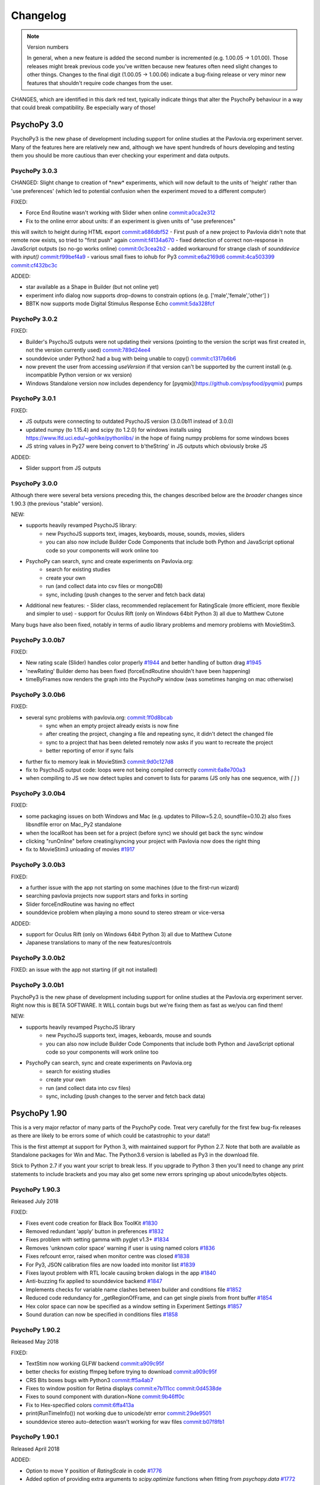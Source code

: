 Changelog
====================

.. raw:: html

    <style> .noncompat {color:red} </style>

.. role:: noncompat

.. note::
  Version numbers

  In general, when a new feature is added the second number is incremented (e.g. 1.00.05 -> 1.01.00). Those releases might break previous code you've written because new features often need slight changes to other things.
  Changes to the final digit (1.00.05 -> 1.00.06) indicate a bug-fixing release or very minor new features that shouldn't require code changes from the user.

:noncompat:`CHANGES, which are identified in this dark red text, typically indicate things that alter the PsychoPy behaviour in a way that could break compatibility. Be especially wary of those!`


PsychoPy 3.0
----------------

PsychoPy3 is the new phase of development including support for online studies
at the Pavlovia.org experiment server. Many of the features here are relatively
new and, although we have spent hundreds of hours developing and testing them
you should be more cautious than ever checking your experiment and data outputs.

PsychoPy 3.0.3
~~~~~~~~~~~~~~~~~~~~~~

:noncompat:`CHANGED: Slight change to creation of *new* experiments, which will now default to`
the units of 'height' rather than 'use preferences' (which led to potential confusion
when the experiment moved to a different computer)

FIXED:

- Force End Routine wasn't working with Slider when online `commit:a0ca2e312 <https://github.com/psychopy/psychopy/commit/a0ca2e312>`_
- Fix to the online error about units: if an experiment is given units of "use preferences"
this will switch to height during HTML export `commit:a686dbf52 <https://github.com/psychopy/psychopy/commit/a686dbf52>`_
- First push of a new project to Pavlovia didn't note that remote now exists, so
tried to "first push" again `commit:f4134a670 <https://github.com/psychopy/psychopy/commit/f4134a670>`_
- fixed detection of correct non-response in JavaScript outputs (so no-go works online) `commit:0c3cea2b2 <https://github.com/psychopy/psychopy/commit/0c3cea2b2>`_
- added workaround for strange clash of `sounddevice` with `input()` `commit:f99bef4a9 <https://github.com/psychopy/psychopy/commit/f99bef4a9>`_
- various small fixes to iohub for Py3 `commit:e6a2169d6 <https://github.com/psychopy/psychopy/commit/e6a2169d6>`_ `commit:4ca503399 <https://github.com/psychopy/psychopy/commit/4ca503399>`_ `commit:cf432bc3c <https://github.com/psychopy/psychopy/commit/cf432bc3c>`_

ADDED:

- star available as a Shape in Builder (but not online yet)
- experiment info dialog now supports drop-downs to constrain options (e.g. ['male','female','other'] )
- BBTK now supports mode Digital Stimulus Response Echo `commit:5da328fcf <https://github.com/psychopy/psychopy/commit/5da328fcf>`_

PsychoPy 3.0.2
~~~~~~~~~~~~~~~~~~~~~~

FIXED:

- Builder's PsychoJS outputs were not updating their versions (pointing to the version the script was first created in, not the version currently used) `commit:789d24ee4 <https://github.com/psychopy/psychopy/commit/789d24ee45aa>`_
- sounddevice under Python2 had a bug with being unable to copy() `commit:c1317b6b6 <https://github.com/psychopy/psychopy/commit/c1317b6b6355e>`_
- now prevent the user from accessing `useVersion` if that version can't be supported by the current install (e.g. incompatible Python version or wx version)
- Windows Standalone version now includes dependency for [pyqmix](https://github.com/psyfood/pyqmix) pumps

PsychoPy 3.0.1
~~~~~~~~~~~~~~~~~~~~~~

FIXED:

- JS outputs were connecting to outdated PsychoJS version (3.0.0b11 instead of 3.0.0)
- updated numpy (to 1.15.4) and scipy (to 1.2.0) for windows installs using https://www.lfd.uci.edu/~gohlke/pythonlibs/ in the hope of fixing numpy problems for some windows boxes
- JS string values in Py27 were being convert to b'theString' in JS outputs which obviously broke JS

ADDED:

- Slider support from JS outputs

PsychoPy 3.0.0
~~~~~~~~~~~~~~~~~~~~~~

Although there were several beta versions preceding this, the changes described
below are the *broader* changes since 1.90.3 (the previous "stable" version).

NEW:

- supports heavily revamped PsychoJS library:
    - new PsychoJS supports text, images, keyboards, mouse, sounds, movies, sliders
    - you can also now include Builder Code Components that include both
      Python and JavaScript optional code so your components will work
      online too

- PsychoPy can search, sync and create experiments on Pavlovia.org:
    - search for existing studies
    - create your own
    - run (and collect data into csv files or mongoDB)
    - sync, including (push changes to the server and fetch back data)

- Additional new features:
  - Slider class, recommended replacement for RatingScale (more efficient, more
  flexible and simpler to use)
  - support for Oculus Rift (only on Windows 64bit Python 3) all due to Matthew
  Cutone

Many bugs have also been fixed, notably in terms of audio library problems and
memory problems with MovieStim3.


PsychoPy 3.0.0b7
~~~~~~~~~~~~~~~~~~~~~~

FIXED:

- New rating scale (Slider) handles color properly `#1944 <https://github.com/psychopy/psychopy/issues/1944>`_ and better handling of button drag `#1945 <https://github.com/psychopy/psychopy/issues/1945>`_
- 'newRating' Builder demo has been fixed (forceEndRoutine shouldn't have been happening)
- timeByFrames now renders the graph into the PsychoPy window (was sometimes hanging on mac otherwise)

PsychoPy 3.0.0b6
~~~~~~~~~~~~~~~~~~~~~~

FIXED:

- several sync problems with pavlovia.org: `commit:1f0d8bcab <https://github.com/psychopy/psychopy/commit/1f0d8bcab50c1528291adb3a689e95f6e3bf7fc5>`_
    - sync when an empty project already exists is now fine
    - after creating the project, changing a file and repeating sync, it didn't detect the changed file
    - sync to a project that has been deleted remotely now asks if you want to recreate the project
    - better reporting of error if sync fails

- further fix to memory leak in MovieStim3 `commit:9d0c127d8 <https://github.com/psychopy/psychopy/commit/9d0c127d8e6dfd6efba5f285bed93685980cd443>`_
- fix to PsychoJS output code: loops were not being compiled correctly `commit:6a8e700a3 <https://github.com/psychopy/psychopy/commit/6a8e700a350b660b6f588c5b902b04a736b023d2>`_
- when compiling to JS we now detect tuples and convert to lists for params (JS only has one sequence, with `[ ]` )

PsychoPy 3.0.0b4
~~~~~~~~~~~~~~~~~~~~~~

FIXED:

- some packaging issues on both Windows and Mac (e.g. updates to Pillow=5.2.0, soundfile=0.10.2) also fixes libsndfile error on Mac_Py2 standalone
- when the localRoot has been set for a project (before sync) we should get back the sync window
- clicking "runOnline" before creating/syncing your project with Pavlovia now does the right thing
- fix to MovieStim3 unloading of movies `#1917 <https://github.com/psychopy/psychopy/issues/1917>`_

PsychoPy 3.0.0b3
~~~~~~~~~~~~~~~~~~~~~~

FIXED:

- a further issue with the app not starting on some machines (due to the
  first-run wizard)
- searching pavlovia projects now support stars and forks in sorting
- Slider forceEndRoutine was having no effect
- sounddevice problem when playing a mono sound to stereo stream or vice-versa

ADDED:

- support for Oculus Rift (only on Windows 64bit Python 3) all due to Matthew Cutone
- Japanese translations to many of the new features/controls

PsychoPy 3.0.0b2
~~~~~~~~~~~~~~~~~~~~~~

FIXED: an issue with the app not starting (if git not installed)

PsychoPy 3.0.0b1
~~~~~~~~~~~~~~~~~~~~~~

PsychoPy3 is the new phase of development including support for online studies
at the Pavlovia.org experiment server. Right now this is BETA SOFTWARE. It WILL
contain bugs but we're fixing them as fast as we/you can find them!

NEW:

- supports heavily revamped PsychoJS library
    - new PsychoJS supports text, images, keboards, mouse and sounds
    - you can also now include Builder Code Components that include both
      Python and JavaScript optional code so your components will work
      online too

- PsychoPy can search, sync and create experiments on Pavlovia.org
    - search for existing studies
    - create your own
    - run (and collect data into csv files)
    - sync, including (push changes to the server and fetch back data)


PsychoPy 1.90
------------------------------

This is a very major refactor of many parts of the PsychoPy code. Treat very
carefully for the first few bug-fix releases as there are likely to be errors
some of which could be catastrophic to your data!!

This is the first attempt at support for Python 3, with maintained support for
Python 2.7. Note that both are available as Standalone packages for Win and Mac.
The Python3.6 version is labelled as Py3 in the download file.

Stick to Python 2.7 if you want your script to break less. If you upgrade to
Python 3 then you'll need to change any print statements to include brackets
and you may also get some new errors springing up about unicode/bytes objects.

PsychoPy 1.90.3
~~~~~~~~~~~~~~~~~~~~~~~~~~~~

Released July 2018

FIXED:

* Fixes event code creation for Black Box ToolKit `#1830 <https://github.com/psychopy/psychopy/issues/1830>`_
* Removed redundant 'apply' button in preferences `#1832 <https://github.com/psychopy/psychopy/issues/1832>`_
* Fixes problem with setting gamma with pyglet v1.3+ `#1834 <https://github.com/psychopy/psychopy/issues/1834>`_
* Removes 'unknown color space' warning if user is using named colors `#1836 <https://github.com/psychopy/psychopy/issues/1836>`_
* Fixes refcount error, raised when monitor centre was closed `#1838 <https://github.com/psychopy/psychopy/issues/1838>`_
* For Py3, JSON calibration files are now loaded into monitor list `#1839 <https://github.com/psychopy/psychopy/issues/1839>`_
* Fixes layout problem with RTL locale causing broken dialogs in the app `#1840 <https://github.com/psychopy/psychopy/issues/1840>`_
* Anti-buzzing fix applied to sounddevice backend `#1847 <https://github.com/psychopy/psychopy/issues/1847>`_
* Implements checks for variable name clashes between builder and conditions file  `#1852 <https://github.com/psychopy/psychopy/issues/1852>`_
* Reduced code redundancy for _getRegionOfFrame, and can get single pixels from front buffer `#1854 <https://github.com/psychopy/psychopy/issues/1854>`_
* Hex color space can now be specified as a window setting in Experiment Settings `#1857 <https://github.com/psychopy/psychopy/issues/1857>`_
* Sound duration can now be specified in conditions files `#1858 <https://github.com/psychopy/psychopy/issues/1858>`_

PsychoPy 1.90.2
~~~~~~~~~~~~~~~~~~~~~~~~~~~~

Released May 2018

FIXED:

* TextStim now working GLFW backend `commit:a909c95f <https://github.com/psychopy/psychopy/commit/a909c95f>`_
* better checks for existing ffmpeg before trying to download `commit:a909c95f <https://github.com/psychopy/psychopy/commit/a909c95f>`_
* CRS Bits boxes bugs with Python3 `commit:ff5a4ab7 <https://github.com/psychopy/psychopy/commit/ff5a4ab7>`_
* Fixes to window position for Retina displays `commit:e7b111cc <https://github.com/psychopy/psychopy/commit/e7b111cc>`_ `commit:0d4538de <https://github.com/psychopy/psychopy/commit/0d4538de>`_
* Fixes to sound component with duration=None `commit:9b46ff0c <https://github.com/psychopy/psychopy/commit/9b46ff0c>`_
* Fix to Hex-specified colors `commit:6ffa413a <https://github.com/psychopy/psychopy/commit/6ffa413a>`_
* print(RunTimeInfo()) not working due to unicode/str error `commit:29de9501 <https://github.com/psychopy/psychopy/commit/29de9501>`_
* sounddevice stereo auto-detection wasn't working for wav files `commit:b07f8fb1 <https://github.com/psychopy/psychopy/commit/b07f8fb1>`_

PsychoPy 1.90.1
~~~~~~~~~~~~~~~~~~~~~~~~~~~~

Released April 2018

ADDED:

* Option to move Y position of `RatingScale` in code `#1776 <https://github.com/psychopy/psychopy/issues/1776>`_
* Added option of providing extra arguments to `scipy.optimize` functions when fitting from `psychopy.data` `#1772 <https://github.com/psychopy/psychopy/issues/1772>`_

FIXED:

* Problem with icon path in GLFW backend on linux `commit:bbf515216 <https://github.com/psychopy/psychopy/commit/bbf51521664>`_
* PUINT didn't exist in older `win32` package but was expected by `pyglet`
* Better handling of conditions file with empty columns (from Excel adding them or from missing headers)
* Several fixes to ioHub in Python3 `#1770 <https://github.com/psychopy/psychopy/issues/1770>`_ `#1771 <https://github.com/psychopy/psychopy/issues/1771>`_ and `#1775 <https://github.com/psychopy/psychopy/issues/1775>`_
* Mouse reporting incorrect position when using Mac Retina display `commit:54ced9c26 <https://github.com/psychopy/psychopy/commit/54ced9c2644e>`_
* `sounddevice` was failing to find `portaudio.dylib` on Mac


PsychoPy 1.90.0
~~~~~~~~~~~~~~~~~~~~~~~~~~~~

Released March 2018

ADDED:

* Standalone distributions for Python 3.6 as well as Python 2.7
* Using `pip install psychopy` now installs all the necessary dependencies, making it much easier to install to your own Python installation
* Noise stimuli for presenting filtered noise in vision studies (thanks Andrew Schofield)
* Second order stimuli for contrast modulated gratings (thanks Andrew Schofield)
* Builder: Mouse now allows stimuli to be "clickable" turning them in to buttons
* Builder: ShapeStim now handles additional shapes, like Cross (also takes names for shapes rather than just n vertices)
* Monitors calibration files can now be saved/loaded in JSON format

:noncompat:`CHANGED:`

* Image stimuli given an image of None (or blank in Builder) will now not display anything, whereas they previously showed a blank white (or colored) patch. To get that behaviour you can set the image to be `color` (in Builder) or "color" (in code).


PsychoPy 1.85
------------------------------

PsychoPy 1.85.6
~~~~~~~~~~~~~~~~~~~~~~~~~~~~

A bug-fix release to solve a few machine-specific issues.

FIXED:
    * on some computers the data weren't being saved if user pressed 'Esc' during experiment. `commit:193ce541 <https://github.com/psychopy/psychopy/commit/193ce541>`_
    * fix for the "Unable to share contexts" error on machines that don't support OpenGL shadow_window `commit:a1c29d3a <https://github.com/psychopy/psychopy/commit/a1c29d3a>`_
    * pyo not always closing properly `#1614 <https://github.com/psychopy/psychopy/issues/1614>`_
    * problem with non-ascii characters in conditions file name `commit:32204a200 <https://github.com/psychopy/psychopy/commit/32204a200>`_
    * loading of preferences was failing if the audio backend wasn't a valid option `commit:c2d11477b <https://github.com/psychopy/psychopy/commit/c2d11477b5>`_
    * Builder demo images_blocks had wrong units for images `#1601 <https://github.com/psychopy/psychopy/issues/1601>`_
    * no longer tell people to upgrade if their version is *newer* than the "latest" `#1567 <https://github.com/psychopy/psychopy/issues/1567>`_
    * added support for newer PST box in ioHub (with 7 buttons not 5) `commit:b9534a288 <https://github.com/psychopy/psychopy/commit/b9534a28896>`_
    * Monitor.linearizeLums() was raising an error due to a change in import name
    * stimuli not switching correctly to desired window in multi-window setups `#1514 <https://github.com/psychopy/psychopy/issues/1514>`_
    * opencv movie backend had an error that `'float' object cannot be interpreted as an index` `#1510 <https://github.com/psychopy/psychopy/issues/1510>`_
    * cedrus box had error `AttributeError: 'ResponseDevice' object has no attribute 'status'` `#1493 <https://github.com/psychopy/psychopy/issues/1493>`_
    * retina displays had some bad scaling. Now strongly recommend using `retina=True` `commit:08163f78a <https://github.com/psychopy/psychopy/commit/08163f78a9c8ab9b>`_


PsychoPy 1.85.4
~~~~~~~~~~~~~~~~~~~~~~~~~~~~

Released: Sept 2017

There was an error building the 1.85.3 release. Rather than building a bug-fix-inly release, version 1.85.3 has accidentally included some substantial code refactoring intended for the 1.86.0 release.

This version, which we will call 1.85.4 is to replace that 1.85.3 release and provides the same fixes (but not the code refactoring) that was intended in 1.85.3

PsychoPy 1.85.3
~~~~~~~~~~~~~~~~~~~~~~~~~~~~

Released: Aug 2017

This release fixes several bugs but it does also add 2 new dependencies:

* `json_tricks` and `future` are bother required for this version
* these are paving the way for updating Python3 (which will be enabled in 1.86.x series of releases)

FIXED:
    * Problem with text stimuli on Windows not rendering if large (was a bug in pyglet, fixed in 1.3.0b1)
    * Whitespace/indentation guides were not toggling on/off correctly in Coder `commit:4ebbdb9c5 <https://github.com/psychopy/psychopy/commit/4ebbdb9c5468beebb50d817697c0665450e9a5ad>`_
    * Added status property to labjack U3 in Builder scripts `commit:b4d16d3d6 <https://github.com/psychopy/psychopy/commit/b4d16d3d6319d0edeb7a95e774ff60c0ea51a1cf>`_
    * Fix to iohub.launchHubServer() under Linux `commit:a9392f62e <https://github.com/psychopy/psychopy/commit/a9392f62e5e819788e77553583b6776d5992b849>`_
    * Fix to config file for iViewX on ioHub `commit:590fb20de <https://github.com/psychopy/psychopy/commit/590fb20de193fd85f66655c0983107a561f3f2d1>`_

PsychoPy 1.85.2
~~~~~~~~~~~~~~~~~~~~~~~~~~~~

Released: June 2017

FIXED:
    * several errors with **PsychoJS** outputs from Builder (mostly thanks to Jon Roberts at Colorado):
        * nReps and randomisation now being handled correctly by PsychoJS `commit:ad9a931 <https://github.com/psychopy/psychopy/commit/ad9a931>`_
        * "correct" responses were being overwritten by non-responses `commit:f903210 <https://github.com/psychopy/psychopy/commit/f903210>`_
        * Text components that were static caused a crash (were erroneously given two single-quotes) `commit:b399a50 <https://github.com/psychopy/psychopy/commit/b399a50>`_

    * Staircase would finish prematurely if nReversals was None `commit:7148cad <https://github.com/psychopy/psychopy/commit/7148cad>`_
    * PsychoPy would crash if sound device contained a unicode character `commit:c1ff68f <https://github.com/psychopy/psychopy/commit/c1ff68f>`_
    * FrameBufferObject not working correctly for dual-window setups `commit:5e1c045 <https://github.com/psychopy/psychopy/commit/5e1c045>`_
    * removed some annoying junk messages about sounddevice `commit:e5ae2fc <https://github.com/psychopy/psychopy/commit/e5ae2fc>`_

PsychoPy 1.85.1
~~~~~~~~~~~~~~~~~~~~~~~~~~~~

Released: April 2017

FIXED:
    * several errors with **PsychoJS** outputs from Builder
        * early termination of experiments `commit:f1bd15047 <https://github.com/psychopy/psychopy/commit/f1bd15047>`_
        * incorrect blank email field in info.php `commit:d68c36bf9 <https://github.com/psychopy/psychopy/commit/d68c36bf9>`_
        * incorrect component name sin endRoutine `commit:e47d90a36 <https://github.com/psychopy/psychopy/commit/e47d90a36>`_
        * incorrect default units for image stims `commit:8c32d1c9a <https://github.com/psychopy/psychopy/commit/8c32d1c9a>`_

    * several problems with **sound**
        * pyo not loading `#1365 <https://github.com/psychopy/psychopy/issues/1365>`_
        * searching for 'auto' instead of 'default' device `commit:d54d14fe <https://github.com/psychopy/psychopy/commit/d54d14fe>`_
        * fixed duration calculation (bug in soundfile) for sounddevice `commit:e0e01ad <https://github.com/psychopy/psychopy/commit/e0e01ad>`_

    * textbox v textstim demo wasn't working `commit:b2913c124 <https://github.com/psychopy/psychopy/commit/b2913c12476>`_
    * error with colors when using TextStim with blendmode='add'
    * errors in installer package:
        * windows installer could overwrite system path setting rather than append (NSIS short-string problem came back!)
        * freetype 32 bit dll is being provided again (was in matplotlib before but disappeared?)

PsychoPy 1.85.0
~~~~~~~~~~~~~~~~~~~~~~~~~~~~

Released: Feb 2017

ADDED:
    * `Online experiments now supported <http://www.psychopy.org/online/online.html>`_ using new `PsychoJS library <https://github.com/psychopy/psychopy/tree/master/psychojs>`_. See what is supported so far at `PsychoPy online status <http://www.psychopy.org/online/status.html>`_
    * New sound engine using `sounddevice <https://github.com/spatialaudio/python-sounddevice/>`_
    * Checking of image paths for stimuli (did you forget to add ".jpg"?)
    * Copy/paste of a Component is now possible in Builder (right-click the component to copy, use the Experiment menu to paste). This essentially duplicates the component.

FIXED:
    * crash when increasing size of Flow in Builder `#1272 <https://github.com/psychopy/psychopy/issues/1272>`_
    * bug in pysoundcard backend preventing file-based sounds playing `#1299 <https://github.com/psychopy/psychopy/issues/1299>`_
    * excel outputs were failing to save on new versions of openpyxl `#1276 <https://github.com/psychopy/psychopy/issues/1276>`_
    * `useVersion()` was not fetching new (uninstalled) versions correctly `#1301 <https://github.com/psychopy/psychopy/issues/1301>`_
    * DotStim now has the option to reset the dots at the beginning of a trial `commit:db6f53d50 <https://github.com/psychopy/psychopy/commit/db6f53d50>`_
    * better handling of blank cells in Excel conditions files (and xls files now supported)
    * Excel conditions files now import the "value" of a cell rather than the formula `commit:7f753f5 <https://github.com/psychopy/psychopy/commit/7f753f5>`_

DEPENDENCIES/PACKAGING:
    * pyserial and pyxid were incompatible versions
    * now packaging 1.2-maintenance branch of pyglet including Text memory fixes

PsychoPy 1.84
------------------------------

PsychoPy 1.84.2
~~~~~~~~~~~~~~~~~~~~~~~~~~~~

Released: Sept 2016

FIXED:
    * Problem with renaming of Routines preventing experiment from re-loading `#1248 <https://github.com/psychopy/psychopy/issues/1248>`_
    * Several bugs with Builder code generation since PEP8 refactoring:
        * Static Components gave error compiling script
        * some Keyboard Components (with variable "allowed keys" settings) gave error compiling script `#1245 <https://github.com/psychopy/psychopy/issues/1245>`_
        * Mouse Component with "Save state at end of trial" gave indentation error `#1253 <https://github.com/psychopy/psychopy/issues/1253>`_
        * Loops gave error compiling script if conditions file was a formatted string `#1253 <https://github.com/psychopy/psychopy/issues/1253>`_

    * Standalone distributions were not including the correct `pylink 1.1.0.4` and `pyxid` packages

ADDED:
    * Keyfinder demo to Builder view `#1252 <https://github.com/psychopy/psychopy/issues/1252>`_
    * Support for key modifiers using `event.getKeys()` `#1242 <https://github.com/psychopy/psychopy/issues/1242>`_

PsychoPy 1.84.1
~~~~~~~~~~~~~~~~~~~~~~~~~~~~

Released: Sept 2016

FIXED:
    * Builder Keyboard component was treating non-response as correct answer. `#1230 <https://github.com/psychopy/psychopy/issues/1230>`_ Thanks Jarrod
    * MovieStim2 (opencv) now compatible with newer versions of opencv (v3.x) `#1223 <https://github.com/psychopy/psychopy/issues/1223>`_
    * SSL certificates for OS X causing failure to connect to osf.io for projects
    * dependencies added/updated in Standalone packages:

        * pyHook, pygame, pylink 0.3.2,  (win32)
        * pysoundcard (OS X)

    * hello_world demo crashing the app on load

ADDED:
    * Movie **outputs** in gif, mp4, mov formats automatically, using moviepy `#1228 <https://github.com/psychopy/psychopy/issues/1228>`_

PsychoPy 1.84.0
~~~~~~~~~~~~~~~~~~~~~~~~~~~~

Released: Aug 2016

ADDED:
    * :ref:`Projects menu <projects>`, which can sync files with Open Science Framework
    * Movies in Builder can now avoid loading audio (i.e. mute). As well as meaning your movie is genuinely silent this saves processing for the computer, so do it unless you need the sound!
    * menu item to create a .csv (data) file from a .psydat file; see Coder > Tools menu (also: Coder > Demo menu)
    * Builder experiments force a save before the end of the study so pressing the red stop button is less likely to lose data for you
    * You can now **rename a Routine** `#1136 <https://github.com/psychopy/psychopy/issues/1136>`_
    * a Builder experiment setting to specify the version of PsychoPy to be used when running the experiment `#1137 <https://github.com/psychopy/psychopy/issues/1137>`_

:noncompat:`CHANGED:`

    * MAJOR REFACTOR: A lot of code has been refactored to be more in line with a thing called PEP8. If that doesn't mean anything to you don't worry, it shouldn't affect you. If you like that sort of thing, sorry we didn't got further and get rid of camelCase. ;-)
    * setting ShapeStim vertices dynamically now requires an explicit assignment of the new vertex list to shape.vertices; this can be slow for filled shapes with many vertices. See shapes.py, selfx example.
    * Some file names and locations have changed. To update, replace OLD form in your scripts with NEW form:

      * OLD form --> NEW form
      * Deprecated since 2012, must now update:
        * `from psychopy import calib` --> `from psychopy import monitors as calib` (or just use `monitors`)
        * `from psychopy import bits` --> `from psychopy.hardware.crs import bits`
        * `from psychopy import log` --> `from psychopy import logging`
      * Newly deprecated (the old way still works but logs a warning):
        * `from psychopy import _shadersPyglet` --> `from psychopy.visual import shaders`
        * `from psychopy import gamma` --> `from psychopy.visual import gamma`
        * `from psychopy import filters` --> `from psychopy.visual import filters`
      * API change (only affects people who write their own Builder components):
        * `from psychopy.app.builder.components._visual import VisualComponent` --> `from psychopy.app.builder.components._base import BaseVisualComponent`

    * PyQt is now default over wx for dialog boxes (if either PyQt4 or PyQt5 are installed). Also fixed bug to support PyQt5
    * No Static Components are created by default (e.g. ISI). Have to add them manually

IMPROVED:
    * ShapeStim can properly fill arbitrary shapes (using tessellation); see new shapes.py Coder demo for examples.
    * Coder view now has better support for Retina display on OSX. visual.Window also has a new option to use retina for rendering in the experiment (off by default)
    * better warnings about VLC being wrong architecture for this python install
    * Code Components now indicate which ones actually contain code. `#1204 <https://github.com/psychopy/psychopy/issues/1204>`_

FIXED:
    * bug with Monitor center not creating/saving monitor due to lack of SizePix `#1208 <https://github.com/psychopy/psychopy/issues/1208>`_
    * window viewScale and viewPos combine correctly; viewScale handles negative values, mirror-image flips the window correctly (except for Text)
    * Builder experiments will always add their extension (to stop people overwriting them with the python script of the same experiment)
    * faster writing of multiple lines (bits) to the LabJack
    * sampling rate when using binocular mode in eyelink 1000 `#1146 <https://github.com/psychopy/psychopy/issues/1146>`_
    * Aperture now supports infinite durations in Builder `#1122 <https://github.com/psychopy/psychopy/issues/1122>`_
    * ColorCal II now supports newer pyserial version `#1138 <https://github.com/psychopy/psychopy/issues/1138>`_
    * Erroneous extra data column added if experiment was aborted `#1115 <https://github.com/psychopy/psychopy/issues/1115>`_
    * Ubuntu buglet with importing iohub devices caused by outdated psutils `#1172 <https://github.com/psychopy/psychopy/issues/1172>`_

PsychoPy 1.83
------------------------------

PsychoPy 1.83.04
~~~~~~~~~~~~~~~~~~~~~~~~~~~~

Released: Feb 2016

* FIXED:
  * Mac Standalone was (still) not launching on some versions of OSX
  * MovieStim3 not working on all graphics cards (glPopAttrib). Thanks Bryan Cort and Frank Papenmeier for their help
  * MovieStim3 bug with movies that had no audio stream
  * Data saving is forced at the end of Builder Experiments even if script fails to exit properly (red stop button less likely to lose data)
  * Setting gamma on OSX 10.11 wasn't working (Apple moved the lib to a new location). `#1089 <https://github.com/psychopy/psychopy/issues/1089>`_
  * Option to turn off audio in Movies from Builder when not needed (better performance and fewer shutdown-probs)

PsychoPy 1.83.03
~~~~~~~~~~~~~~~~~~~~~~~~~~~~

Released: Dec 2015 (NB 1.83.02 was never publicly released)

* FIXED:
  * problems with the Mac Standalone failing to launch on some OSX versions
  * reduced impact of pyglet text memory leaks (make fewer updates). (NB There is still a leak in Pyglet's code that we can't fix)
  * several fixes to RatingScale
  * window viewScale and viewPos combine correctly; viewScale handles negative values, mirror-image flips the window correctly (except for Text) `#1011 <https://github.com/psychopy/psychopy/issues/1011>`_
  * fixed memory leak in sounds on 64bit Mac installation (error in pyo)
  * MovieStim3 was interacting badly with ShapeStim `#981 <https://github.com/psychopy/psychopy/issues/981>`_
  * MovieStim3 was failing if no audio stream was present in the file `#984 <https://github.com/psychopy/psychopy/issues/984>`_
  * PsychoPy app now gives a warning message if it can't start due to permissions error `#1055 <https://github.com/psychopy/psychopy/issues/1055>`_
  * Faster rendering of MovieStim2 and Moviestim3 due to removal of mipmapping code

PsychoPy 1.83.01
~~~~~~~~~~~~~~~~~~~~~~~~~~~~

Released: Oct 2015

* FIXED:
  * new bug with pygame sounds giving fileName not defined
  * several RatingScale bugs; reduce the memory leak (due to pyglet as used in TextStim)
  *
* ADDED: voice-key capability, e.g., for word-naming studies; includes a demo, auxiliary functions (smoothing, zero-crossing, etc), and file-format options (all those supported by pyo)
* :noncompat:`CHANGED: remove support for google's speech to text (the new google API is for chrome / chromium developers only)`
* :noncompat:`CHANGED: deprecate psychopy.web.upload(); use the requests package instead: requests.post()`

PsychoPy 1.83.00
~~~~~~~~~~~~~~~~~~~~~~~~~~~~

Released: Oct 2015

* ADDED: MovieStim3 using an alternative backend that doesn’t require avbin, vlc or streamer. It just uses a couple of python libs and FFMPEG, which are relatively easy to package. Seems to have good performance too but this needs more testing
* IMPROVED: speed to load psychopy.visual (“lazy loading” only the stimuli you use are loaded)
* ADDED: RatingScale precision=60 allows display of time-based values (min:sec or hours:min). Values from .getRating() are decimal proportions (1 min: 59 seconds -> 1.9833 minutes).
* ADDED: Coder view can now be set to read-only mode to prevent subjects accidentally altering study `#945 <https://github.com/psychopy/psychopy/issues/945>`_
* ADDED: TextStim now has property `boundingBox` telling you the maximum area of the letters (defined by the font, not by the actual rendered letters) `commit:35c168f1 <https://github.com/psychopy/psychopy/commit/35c168f1>`_
* ADDED: Aperture can now be created using images (anything that worked with ImageStim) `#923 <https://github.com/psychopy/psychopy/issues/923>`_ and can also be inverted so that opaque becomes transparent and vice versa `#922 <https://github.com/psychopy/psychopy/issues/922>`_ Thanks Thomas Emerling for both
* ADDED: New visual stimulus EnvelopeGrating for contrast-modulated gratings. Thanks Andrew Schofield
* ADDED: option to set mouse_exclusive mode (mouse locked to the window boundary and invisible) Thanks Suddha Sourav `#898 <https://github.com/psychopy/psychopy/issues/898>`_
* FIXED: DotStim can now change field size on the fly
* FIXED: several (but probably not all) annoying error messages that were unimportant
* FIXED: Condition file in Builder no longer abbreviated. Thanks Mike `#913 <https://github.com/psychopy/psychopy/issues/913>`_

PsychoPy 1.82
------------------------------

PsychoPy 1.82.02
~~~~~~~~~~~~~~~~~~~~~~~~~~~~

Released: Aug 2015

    - FIXED: TrialHandler wasn't saving extraInfo (was overwritten during trials) `#815 <https://github.com/psychopy/psychopy/issues/815>`_
    - FIXED: don't have pickle file re-saving itself when it comes back from pickling `#833 <https://github.com/psychopy/psychopy/issues/833>`_
    - FIXED: Mouse Component could crash data saving if no response was made `#839 <https://github.com/psychopy/psychopy/issues/839>`_
    - FIXED: memory leaks in MovieStim2 (opencv backend) `#838 <https://github.com/psychopy/psychopy/issues/838>`_ and `#919 <https://github.com/psychopy/psychopy/issues/919>`_
    - FIXED: checked that window positions are integers `#854 <https://github.com/psychopy/psychopy/issues/854>`_
    - FIXED: OSX "10.10" incorrectly looked older than "10.9" `#866 <https://github.com/psychopy/psychopy/issues/866>`_
    - FIXED: RatingScale would show "False" for scale description in some cases `#870 <https://github.com/psychopy/psychopy/issues/870>`_
    - FIXED: problem with microphone saving files that end with w, a or v `#875 <https://github.com/psychopy/psychopy/issues/875>`_
    - FIXED: MonitorCenter failing to create new monitor `#887 <https://github.com/psychopy/psychopy/issues/887>`_
    - FIXED: universal line endings in csv outputs files `#889 <https://github.com/psychopy/psychopy/issues/889>`_
    - FIXED: unicode in conditions files `#892 <https://github.com/psychopy/psychopy/issues/892>`_
    - FIXED: `iohub` not detecting Linux mouse events `#894 <https://github.com/psychopy/psychopy/issues/894>`_
    - FIXED: if output file is set to be `stdout` this should then be closed `#902 <https://github.com/psychopy/psychopy/issues/902>`_
    - FIXED: don't abbreviate the path name of conditions files `#913 <https://github.com/psychopy/psychopy/issues/913>`_
    - FIXED: minor error in logging for `rush()` under win32 `#914 <https://github.com/psychopy/psychopy/issues/914>`_
    - FIXED: unicode issues in user preferences panel `#930 <https://github.com/psychopy/psychopy/issues/930>`_ `#932 <https://github.com/psychopy/psychopy/issues/932>`_
    - FIXED: MonitorCenter won't lock you out if given an invalid screen number `#937 <https://github.com/psychopy/psychopy/issues/937>`_
    - FIXED: mono++ mode in CRS Bits++/#/Display++ is now using full dynamic range (previously 8bit blue gun overlay was overriding the 16bit screen buffer)

PsychoPy 1.82.01
~~~~~~~~~~~~~~~~~~~~~~~~~~~~

Released: Feb 2015


PsychoPy 1.82.01
~~~~~~~~~~~~~~~~~~~~~~~~~~~~

Released: Feb 2015

* FIXED: problem with MovieStim2 showing black box instead of movie on certain systems
* FIXED: problem with Tobii eye tracker not closing calibration window (Sol)
* FIXED: better timing for non-slip routines that follow dynamic routines (Jeremy) `#822 <https://github.com/psychopy/psychopy/issues/822>`_
* FIXED: problem with stimuli (e.g. shapes) not appearing if a texture had just been created and not yet drawn
* FIXED: pygame sound engine complained about "global variable loops not defined"
* ENHANCED: Filename collision handling for ExperimentHandler (Richard Höchenberger)
* :noncompat:`CHANGED: for text data outputs that give delim='\t' the file extension '.tsv' is added instead of '.dlm' (Richard Höchenberger)`


PsychoPy 1.82.00
~~~~~~~~~~~~~~~~~~~~~~~~~~~~

Released: Jan 2015

* ENHANCED: slightly faster rendering of movies for high-rate HD stimuli
* :noncompat:`CHANGED: 'pandas' is now a strict requirement for the 'psychopy.data' module`
* FIXED: Builder sounds from file no longer loop indefinitely
* FIXED: Builder: microphone recordings are explicitly stopped at the end of every trial
* FIXED: Static Components could become hidden by having unknown durations and then couldn't be changed. Now they are always shown even when times are unknown (Jeremy)
* ADDED: improved support for Cambridge Research Systems Display++ and Bits# devices:

    * Color++ and Mono++ modes now supported using shaders
    * fixed some bugs with search for identityLUT in Display++

* ADDED: Psi adaptive staircase method (thanks Joseph Glavan for writing this)
* ADDED: `bidi` and `xlwt` packages to the Standalone distribution
* ADDED: support for Mouse.setPos() under pyglet back end (Jeremy)
* ADDED: support for PST response box (Richard Höchenberger)
* FIXED: extraInfo was not being saved in wide-text format
* FIXED: Builder was not respecting order for drawing polygon - it was always drawn first
* ADDED: Builder now supports 'degFlat and 'degFlatPos' units and documentation has been added for these

PsychoPy 1.81
------------------------------

PsychoPy 1.81.03
~~~~~~~~~~~~~~~~~~~~~~~~~~~~

Released: Dec 2014

* ADDED: Sounds in Builder can now have a duration set by a variable (changing each repeat). The work on this may cause some systems to have a periodic 'tick' in the sound if they last longer than 10s (probably dependent on sound card and driver)
* IMPROVED: RatingScale will always display a custom description ('scale') if provided by the user
* ADDED: Monitor Center can now calibrate non-primary monitors
* FIXED: components in Builder can now be 'stopped' at the same time as they are started and never show up (previously at least one frame was always required)
* FIXED: several issues with Bits++ causing a rendering glitch and not being able to calibrate from Monitor Centre
* FIXED: choice selection boxes stopped working in monitor centre (caused by hardware.crs.bits importing pyglet.gl)
* FIXED: Bits# can be set to do gamma correction in the PsychoPy LUT ('software') rather than using the on-board gamma table file ('hardware')
* FIXED: bug with monitor calib files not returning their linearization method correctly
* ADDED: psychopy.qtgui as alternative to gui which doesn't duffer from problem with choice boxes and pyglet clashing (thanks Sol)
* FIXED: data files now correctly include the originPath (the path to the script that created them). Thanks Alex Holcombe for the fix

PsychoPy 1.81.02
~~~~~~~~~~~~~~~~~~~~~~~~~~~~

Released: Oct 2014

* FIXED: bug with gamma not being set from the Monitor file
* FIXED: MovieStim2 warnings about dropped frames were crippling the output window
* FIXED: new issue (in 1.81.01) with several drop-down menus in Builder not allowing to select that option

PsychoPy 1.81.01
~~~~~~~~~~~~~~~~~~~~~~~~~~~~

Released: Oct 2014

* FIXED: bug with rendering of Movies from Builder (autoDraw() not working)
* ADDED: option to use new movie backend from Builder (there is now an option to select `opencv` or `avbin` for movie rendering)
* FIXED: if MovieStim2 couldn't load frames fast enough it ran slow (should drop frames but stay synchronised). (Sol)
* FIXED: fix spurious warnings about GratingStim.__del__
* FIXED: pyo audio crashed on windows if no mic/input was found (Sogo Hiroyuki)
* ADDED: serial port device in iohub (Sol)

PsychoPy 1.81.00
~~~~~~~~~~~~~~~~~~~~~~~~~~~~

Released: Sept 2014

* IMPROVED: cross-version compatibility:

    * In Builder experiments from 'future' versions can be opened and unknown objects will be ignored (but kept)
    * In Code you can now do `import psychopy; psychopy.useVersion('X.XX.XX')` to switch to any version greater than 1.76.00 (including versions not installed and future versions). This only affects the lib, not the application. (Thanks Erik Kastman for most of the work on this)

* IMPROVED: better unit tests for visual stimuli to prevent future bugs
* :noncompat:`CHANGED: MovieStim was right-left flipping movies and this has been corrected. If you had been working around that by setting flipVertical=True then you'll need to undo that correction`
* IMPROVED: Can now select a subset of conditions in Builder loops and in `data.importConditions()` function (thanks Mike MacAskill for help)
* IMPROVED: In Builder, loops that don't reflect trials (e.g. stimuli within a trial or blocks of trials) can be flagged as such, resulting in neater data files
* ADDED: support for additional hardware:

    * basic support for interacting with BlackBoxToolkit v2 psychopy.hardware.bbtk
    * :noncompat:`CHANGED: added basic support for CRS Bits# in psychopy.hardware.crs. New way to interface with Bits++ as well, using a class rather than a Window argument. See demo in demos>hardware`
    * labjack digital outputs can be used as a Parallel Port Component in Builder
    * the screen rendering can now include a warping step to simulate spherical, cylindrical or custom warping (Jay Borseth)
    * the screen now supports 'frame packing' whereby sequential frames can be packed into one, as the red, green and blue channels for monochrome high-rate projectors (Jay Borseth)
    * ioHub eye tracker interface for GazePoint GP3 (Martin Guest)
    * ioHub Serial device:

        * Support for simple fixed width or marker delimited serial rx stream -> device event parsing.
        * Demo created showing usage with PST Response box added (Richard Höchenberger)
    * ioHub ioSync device:

        * Use Teensy 3.0 / 3.1 MCU. Connect via USB 2.0.
        * 8 / 8 digital inputs / outputs
        * 8 analog inputs (~12 - 13 bit effective resolution)
        * 1000 Hz sampling rate for analog and digital inputs.
        * Keyboard Host support (useful for testing keyboard delay variability from software alone)

* IMPROVED packaging:

    * can now install on OSX using miniconda/anaconda distribution (Erik Kastman)
    * pyopencv (cv2) added to Standalone as an alternative to avbin
    * PySoundCard and PySoundFile added to Standalone
    * psutil added to Standalone
    * application is now compatible with wxPython 2.8, 2.9 and 3.0

* ADDED: MovieStim2 stimulus type. Compared to MovieStim, improved performance and wider range of media encoding support has been reported from testing feedback on all OS's.
* IMPROVED: stimulus attributes:

    * Nearly all stimulus attributes now support new syntax, e.g. `stim.pos = [0,0]` as well as the previous `stim.setPos([0,0])`. All docs are update to reflect this change.
    * All numeric stimulus attributes now support operations. Use e.g. `stim.pos += [0,0.5]`. Read more in :ref:`Operations <attrib-operations>`.
    * Many more stimulus attributes can now be set after initialization. They have the same name as the init parameters. E.g. `stim.win = mySecondWindow` changes which Window the stimulus is drawn to

* IMPROVED: logging

    * :noncompat:`CHANGED: 'log=None' and 'autoLog=None' inherits from parents, with 'visual.Window' at the top of the hierarchy. None is now default for all stimuli and setter methods.`
    * FIXED: removed unnecessary (e.g. duplicate) logging.
    * IMPROVED: unnamed stimuli are now given a default name in the logs for easier identification, e.g. "unnamed ShapeStim".

* IMPROVED: you can now specify the standard deviation (default=3) for gaussian mask in various stimuli by setting e.g. `maskParams={'sd':5}` during init or after init.
* ADDED: language localization (Builder and Coder)

    * Can now display the app menus, tooltips, and so on in a language other than US English (selectable via prefs -> app -> locale)
    * Almost all displayed text can be translated (Jeremy Gray, Hiroyuki Sogo)
    * A Japanese translation is available (Hiroyuki Sogo)
    * Other translations will be easy to add; see online developer notes on using Poedit

* IMPROVED: psychopy.ioHub

    * :noncompat:`CHANGED: Keyboard device and events are more user-friendly.`
      Note: This release is not backwards compatible with earlier versions of the ioHub Keyboard device or event data file.
      Please see documentation for details.
    * Backend integration between iohub and psychopy continues to improve.
    * ioHub can now be used in OS X 10.9 with PsychoPy Coder. NOTE: Must add Coder app to accessibility list.
    * Several bug fixes.

* FIXED: several other minor bugs (that would have given exceptions if encountered). Thanks particularly to Philip Wiesemann for finding several of these
* FIXED: machines that didn't support shaders or framebuffer objects were raising an error on win.flip() if the useFBO argument was not manually set to False. Machines that don't support the new rendering methods are now handled more gracefully

PsychoPy 1.80
------------------------------

PsychoPy 1.80.08
~~~~~~~~~~~~~~~~~~~~~~~~~~~~

Released: Aug 2014

FIXED: bug with using numpy arrays as masks; they were being interpreted as floats but should have been bytes


PsychoPy 1.80.07
~~~~~~~~~~~~~~~~~~~~~~~~~~~~

Released: Aug 2014

FIXED: bug with timing of keys when using the `timestamped` argument

PsychoPy 1.80.06
~~~~~~~~~~~~~~~~~~~~~~~~~~~~

Released: June 2014

* FIXED: problem with using the framebuffer object (nothing was rendered at all)
* ENH: added support for using a stencil when the framebuffer object is turned on

PsychoPy 1.80.05
~~~~~~~~~~~~~~~~~~~~~~~~~~~~

Released: June 2014

* IMPROVED: better unit tests for visual stimuli to prevent further regressions of the issues below
* FIXED: machines that didn't support shaders or framebuffer objects were raising an error on win.flip() if the useFBO argument was not manually set to False. Machines that don't support the new rendering methods are now handled more gracefully.
* FIXED: further fixes to greyscale coloring (some images were not correctly detected as greyscale by PIL so tests weren't working)
* FIXED: machines that didn't support shaders or framebuffer objects were raising an error on win.flip() if the useFBO argument was not manually set to False. Machines that don't support the new rendering methods are now handled more gracefully
* FIXED: named colors were not interpreted correctly by the visual.Window (but worked fine for stimuli)
* FIXED: the error message about TextBox/FontManager not working doesn't show up any more
* FIXED: reinstated the requirement that wx is version 2.8.x only until we get time to check 3.0 compatibility more deeply

PsychoPy 1.80.04
~~~~~~~~~~~~~~~~~~~~~~~~~~~~

Released: April 2014

* FIXED: buglets in logging. Logging wasn't encoding unicode correctly for console targets (but file targets were OK) and some duplicate messages were occurring for stimulus autologs
* FIXED: buglet with GratingStim/PatchStim when texture was not a square power of two (was crashing due to incorrect global variable)
* FIXED: ElementArrayStim was not updating its position using .setFieldPos()

PsychoPy 1.80.03
~~~~~~~~~~~~~~~~~~~~~~~~~~~~

Released: April 2014

* FIXED: Shader code was ignoring opacity setting for ImageStim
* FIXED: Mouse clock was not the same as PsychoPy's general events clock (so out of sync) (Sol & Jeremy)

PsychoPy 1.80.02
~~~~~~~~~~~~~~~~~~~~~~~~~~~~

Released: April 2014

* FIXED: ImageStim did not use its mask on some machines (nVidia and ATI?) or did not render at all on others (intel graphics?)
* :noncompat:`CHANGED: Sound object now checks if the sound is a note name before checking for file names (only affects cases where the file name was something like A.wav)`
* ADDED: Aperture now supports contains() and overlaps() methods
* ADDED: Image/Grating masks can now also be 'cross' (Suddha Sourav)
* FIXED: Unicode problem for microphone on non-English installs of win32
* FIXED: StairHandler first reversal now changes step size correctly and added option not to use the initial 1-up,1-down regime (Jon maintains that you should though!) (thanks Nathanael Larigaldie)
* FIXED: emulator LaunchScan uses new RatingScale syntax

PsychoPy 1.80.01
~~~~~~~~~~~~~~~~~~~~~~~~~~~~

Released: Mar 2014

* FIXED: buglet with movie glPopAttrib() on Intel gfx cards (thanks Bryan Cort)
* FIXED: problem trying to use FrameBufferObject (FBO) on Intel GMA graphics cards
* FIXED: problem with ImageStim not respecting setColor() and setContrast()
* FIXED: some stimuli were failing to switch to a second window when requested
* FIXED: some rendering glitches with ShapeStim caused by interpolation settings (thanks to Soyogu Matsushita for finding this fix)
* FIXED: automated import of gamma for known monitors, which was failing on some monitor calibration files
* FIXED: a single-line conditions file is now imported correctly by Builder (Jeremy Gray)
* IMPROVED: a Routine not included in a loop now saves its data to a default 'loop' (Jeremy Gray)
* IMPROVED: Coder checks for consistency of end-of-line options (thanks Wilbert van Ham)

PsychoPy 1.80.00
~~~~~~~~~~~~~~~~~~~~~~~~~~~~

Released: Mar 2014

* Improvements to user interface:

    * the glitch that prevented scrolling the Routine view is gone (win32)
    * dialog boxes in the Builder now have tabs for categories of controls
    * Code Components have much more space for each piece of code (again due to tabs)

* ADDED: In Builder you can now customise the data filename/path in the Experiment Settings. Any variables in the `expInfo` dialog box can be used to create this path. See :ref:`dataFileName` for further info
* ADDED: support for advanced rendering modes. Can now 'add' rather than average when using transparency. This is better for visual compound stimuli like plaids, and essential for colored anaglyph stimuli where the resulting image needs to be the sum of the left and right eye images.
* ADDED: new visual unit options: 'degFlatPos' and 'degFlat' provide more accurate conversions from degrees to pixels for drawing stimuli (although they're more accurate, accounting for the flat screen, they may look strange because 1 degree gets larger with greater eccentricity on a flat screen). The previous unit 'deg' still exists and remains default as, for many studies, these are expected
* ADDED: wider support for the functions `contains` and `overlaps`. Most stimuli now have these methods. Also they can now be used irrespective of whether the stimulus and other object have the same units (they used only to work for units of pix)
* ADDED: support for other shapes in the Aperture stimulus (and its Builder Component). You can either specify the number of vertices `nVert` and a `size` to get a regular polygon aperture, or you can provide a set of arbitrary vertices as your `shape` argument
* :noncompat:`CHANGED: Size of 'square' or 'triangle' apertures used to represent the radius of the circle on which their vertices lay. It is now a height/width as you would more likely expect. This means aperture code in scripts may need rewriting to be smaller.`
* IMPROVED: stimulus duration is now more precise when using `duration (s)` or `time (s)` although using `nFrames` option is still advised for brief stimuli
* IMPROVED: there are now fewer irrelevant lines in the log file as stimuli are initially created
* IMPROVED: Staircase loops in Builder now initialise just before the staircase is run, rather than at the start of the experiment. This means they can be controlled by an outer loop and, effectively, restarted
* FIXED: ElementArrayStim can take Nx3 or 1x3 values for colors again
* FIXED: variable names in Builder are now case-sensitive again (they were being forced to lower case when importing csv files)
* FIXED: incorrect equation for the Cumulative Normal fitting function
* FIXED: If your variable had a new line character in it this was causing a new line to be started in the csv data file. These are now handled correctly

* ADDED: RatingScale markerStart position can be arbitrary, e.g., can start between items or beyond the end of scale
* ADDED: RatingScale tickHeight can be used to control the height of tickMarks, including no tick marks (tickHeight=0)
* ADDED: RatingScale marker='hover' is similar to HTML-style hovering over clickable elements

*psychopy.visual.RatingScale Changes* :

* :noncompat:`CHANGED: Builder: remove option: choiceLabelsAboveLine; change lowAnchorText, highAnchorText -> labels`
* :noncompat:`CHANGED: skipping a rating now adds None as the final element in the history`
* :noncompat:`CHANGED: the default minTime is shorter, now 0.4s`
* :noncompat:`CHANGED: more info in the log when creating a rating scale object`
* :noncompat:`CHANGED: removed showAnchors: now use labels=None (instead of showAnchors=False)`
* :noncompat:`CHANGED: removed lowAnchorText & highAnchorText: now use labels=['leftAnchor', 'rightAnchor'] or with optional 3rd midpoint label`
* :noncompat:`CHANGED: renamed several parameters: stretchHoriz -> stretch, textSizeFactor -> textSize, ticksAboveLine -> tickHeight, displaySizeFactor -> size, markerStyle -> marker, customMarker -> marker`
* :noncompat:`CHANGED: removed showScale: now use scale=None (instead of showScale=False)`
* :noncompat:`CHANGED: removed allowSkip: now use skipKeys=None (instead of allowSkip=False)`
* :noncompat:`CHANGED: removed escapeKeys; no longer supported but it's easy to implement (as now done in the coder demo)`

PsychoPy 1.79
------------------------------

PsychoPy 1.79.01
~~~~~~~~~~~~~~~~~~~~~~~~~~~~

Released: Dec 2013

* FIXED: startup crash in 1.79.00
* FIXED: long-standing memory leak in MovieStim
* FIXED: fixed problem with MovieStim not displaying the image but playing the audio
* ADDED: volume attribute to MovieStim (Frank Papenmeier)
* FIXED: experiments were crashing if first line of a conditions file contained a float but the rest were integers
* FIXED: QuestHandler.addResponse() should not try to replace existing intensity on first trial (Richard Höchenberger)
* FIXED: Window's viewPos and viewScale attributes could not be changed
* FIXED: Builder code generation for Cedrus Box when user provided a limited set of available buttons
* FIXED: multiple issues causing fatal errors when setting stimulus parameters (Pieter Moors and Damien Mannion)
* FIXED: Builder experiments would crash under certain conditions when there was no 'participant' in the info dialog box (Philipp Wiesemann)
* FIXED: bug toggling readme file window in Builder (Philipp Wiesemann)
* FIXED: further fix to the Coder raising excessive 'this file has changed' warnings
* FIXED: Component names now update on the Routine panel after being changed in a dialog (Philipp Wiesemann)
* FIXED: bug importing conditions if the first row of numbers was the only float. (importFromConditions now uses numpy instead of matplotlib)
* FIXED: further fix to the extra "file close" queries during shut-down

PsychoPy 1.79.00
~~~~~~~~~~~~~~~~~~~~~~~~~~~~

Released: Dec 2013

* ADDED: attributes for some stimuli can now be updated using e.g. `stim.pos = newPos` rather than using `stim.setPos(newPos)` to make things more like standard Python (thanks Jonas Lindeløv). This version also involved some major restructuring behind the scenes that should not be visible to users (thanks Todd Jennings)
* ADDED: Builder Components for
    * ioLab Systems button-box; refactor PsychoPy's ioLabs code (Jeremy)
    * Cedrus button-box (tested on RB730)
    * parallel port output component
* ADDED: option for sounds to `loop`
* ADDED: volume argument for MovieStim so that sound can be muted (Frank Papenmeier)
* ADDED: window now prevents system from sleep/screensaver on windows and OS X
* ADDED: builder demo for mental rotation task
* ADDED: Alternative Text stimulus, psychopy.visual.TextBox (Sol Simpson)
        * Two demos in psychopy.coder.visual.textbox
        * Requires: freetype lib (included in Standalone)
        * Advantages: Very fast update following text change; very precise character placement.
        * Disadvantages: Supports monospace fonts only.
        * IMPORTANT: TextBox is still being finalized and completed; expect to find (and please report) issues. API changes guaranteed.
* FIXED: misaligned responses in csv output for QuestHandler (Zhili Zheng)
* FIXED: bug when using ElementArrayStim with numpy 1.7.1. Most elements were receiving SF=0
* FIXED: 'semi-automatic' calibration (thanks Flip Phillips)
* FIXED: shut-down issues. Builder now remembers its last experiment and you don't get multiple messages about the scripts that have changed
* FIXED: bugs with MultiStairHandler that were making it unusable (in code and Builder)
* FIXED: lists of key presses can now be considered `correct` (Ian Hussey)
* FIXED: certain further cases of bitmap images appearing desaturated
* FIXED: mono sounds now duplicate to both channels correctly
* changes to Standalone packages (require fetching the installer):
    * pyFileSec for uploading files to server using encryption (this is Jeremy's module)
    * pandas on win32 is now v1.3 (was already this version on OS X)
    * pyxid now includes Jared's upstream bug-fix
* FIXED: many user interface tweaks, documentation and help string corrections (Philip Wiesemann)
* FIXED: PsychoPy Coder view now closes the iohub process when the experiment script is terminated using 'Stop'. (Sol Simpson)
* FIXED: Builder use of single staircase loops now respects the min/max values
* :noncompat:`CHANGED: data curve fitting functions are now using scipy.optimise.curve_fit and should hopefully be more robust to local minima(?)`

*psychopy.iohub Changes* :

* ADDED: Initial release of the new Touch device:
    * currently supporting Elo brand Touch Screens.
    * any Elo model supporting the SmartSet protocol should work (Elo 2700 model used for testing to date)
    * Touch Events (TouchPress, TouchRelease, TouchMovement) are provided in a separate event stream
    * Touch and Mouse device events are independent of each other, so both devices can be used in parallel without interference
    * Touch screen calibration routine provided; calibration state can be saved to device hardware for persistence
    * See the demos.coder.iohub_extended Touch script for example of calibration graphics front end.
* ADDED: Keyboard and Mouse events can be restricted to those events targeted at a PsychoPy Window. Currently supported on Windows and Linux only.
* NEW: PsychoPy TrialHandler can now be used to feed experiment condition variables to the ioDataStore.
* NEW: Device configuration file can now be specified to the launchHubServer() function when starting the ioHub Process.
* NEW: Simple examples of how to use iohub within a Builder project using a Custom Code Component.
* FIXED: Analog Input Event delay calculation error that was causing incorrect time correction to be applied to this event type.
* NEW: LabJack AnalogInput interface now handles dropped samples and sampling rates that cause multichannel samples to be split between USB packets.
* FIXED: Gaze position calculation fix for the SMI eye tracker interface during binocular tracking.
* NEW: Enhanced Tobii eye tracker setup and calibration graphics:
    * Head position within the 3D eye tracking head box can be visualized before and after calibration
    * Animated fixation target support added during calibration routine
* ADDED: Following EXPERIMENTAL stage implementation (Use at Own Risk):
    * ioDataStore -> Pandas Data Frame based post processing API:
        * Creates a set of Pandas Data Frames for device events, experiment messages, and experiment condition variables.
        * Filter, Group, Join data using the Pandas API.
        * Access event information with associated condition variable states.
        * Define Interest Periods (IP):
            * filter event temporally based on start and end time criteria.
            * define an IP's start and end time criteria using experiment message events, or experiment condition variable columns.
            * re-occurring IP's supported.
            * overlapping IP's supported.
        * Define Regions of Interest (ROI),
            * filter Mouse, Eye Tracker, and Touch device events based on screen location.
            * circle, ellipse, rectangle, and general polygon ROI shapes supported. (ROI functionality is dependent on the shapely python package)
        * IMPORTANT: The ioDataStore->DataFrame API is still being designed and developed. Expect to find issues. API changes guaranteed.

PsychoPy 1.78
------------------------------

PsychoPy 1.78.01
~~~~~~~~~~~~~~~~~~~~~~~~~~~~

Released: Aug 2013

* FIXED: Image Components were showing up a pastel versions when no actual image was provided
* FIXED: MultiStairHandler wasn't working on Builder, and had insufficient data outputs when using wide-text csv files
* FIXED: loops couldn't be deleted from the Flow if their conditions file couldn't be found (e.g. had been moved)
* FIXED: setting of color values was not honouring the autolog setting (was always logging)
* FIXED: gui choice boxes now handle unicode in their options as well as ASCII strings (thanks Anne Peschel)
* FIXED: Scaling bug for SMI eye-tracker in binocular mode (thanks Sol)
* FIXED: Builder Code Components that were showing up in unreadable, single-line boxes
* IMPROVED: All Builder Dialogs now appear close to the top of the screen (so they don't shoot off the bottom in most screens)

PsychoPy 1.78.00
~~~~~~~~~~~~~~~~~~~~~~~~~~~~

Released: Aug 2013

* ADDED: option to preload during Builder scripts using :ref:`static`, which uses :class:`~psychopy.core.StaticPeriod` class
* ADDED: Polygon Component to Builder for drawing regular polygons (including simple lines)
* ADDED: TrialHander can now fetch previous trials as well as future ones (thanks Mike MacAskill)
* ADDED: BufferImageStim accepts mask and pos params (thanks Jeremy)
* ADDED: generated Sounds (not sound files) now use a Hamming window to get rid of sharp onset/offset noises (thanks Jeremy)
* ADDED: microphone component able to play & identify a marker tone (for vocal RT), compute loudness, compression (Jeremy)
* ADDED: sound files: lossless compress / uncompress (requires flac executable installed separately) (Jeremy)
* ADDED: microphone compress() audio recordings; requires flac download (not packaged with PsychoPy)
* ADDED: new preference `flac` = system path for flac, e.g. c:/Program Files (x86)/FLAC/flac.exe (not always needed)
* FIXED: greyscale images were being distorted during display since 1.77.00
* FIXED: reduced number of queries when closing down and provides filenames of changed files in msg (thanks Piot Iwaniuk)
* FIXED: movieStim.contains() and .overlaps() can work, requires that the visual.Window has units of pix

PsychoPy 1.77
------------------------------

PsychoPy 1.77.02
~~~~~~~~~~~~~~~~~~~~~~~~~~~~

Released: July 2013

* FIXED: problem with Builder Images appearing grey unless they were 'constant'. This is a bug that was introduced in 1.77.00 with the faster loading of images.
* FIXED: having a monitors folder with a unicode character in the path doesn't break the app (thanks Sebastiaan Mathot)

PsychoPy 1.77.01
~~~~~~~~~~~~~~~~~~~~~~~~~~~~

Released: June 2013

* Standalone package changes:
    - pytables downgraded to 2.3.5 on Win32 (to be compatible with WinXP)
    - pyo upgraded to 0.6.6 on OSX and Win32
* FIXED: The recent files list in Builder now contains recent files! (Thanks Piotr Iwaniuk)
* FIXED: Timing issue with LC Tech eye-tracker in iohub

PsychoPy 1.77.00
~~~~~~~~~~~~~~~~~~~~~~~~~~~~

Released: June 2013

* ADDED: preview of Sol Simpson's **ioHub** for faster (asynchronous) polling of hardware including mouse, keyboard, eyetrackers and other devices. See iohub demos for example usage. This provides many advantages over previous event polling:
    - asynchronous process allows constant polling (not tied to refresh rates) in a way that won't impact the rendering of your stimuli. It even runs on a separate CPU core if possible.
    - provides up/down/duration for key presses
    - provides unicode character (rather than simply key name for keyboard)
    - provides a unified API for eyetracker classes
    - provides async access to the parallel port
    - provides an alternative data output format (using hdf5) particularly useful for high-output streaming data (e.g. eye-trackers)

* DEPRECATED: opensslwrap will soon be replaced by pyFileSec, a much-improved version of the same package (= file-oriented encryption)
* IMPROVED: substantially (~40%) faster loading of RGB images from disk (by using byte format rather than float). May also allow storing of more images on graphics card than previously
* ADDED: `AdvancedMicrophone` class to add and retrieve a high-frequency tone to indicate the start of recording (e.g., to allow accurate vocal RT estimation), with demo (Jeremy Gray)
* REFACTORED: parallel port support. Support for Windows via inpout32/inpout64 and Linux via pyparallel added.  Existing API maintained for single port usage, but new PParallel classes added to provide more flexibility when dealing with multiple ports. see `parallel` (Thanks Mark Hymers)
* ADDED: `MovieStim` now updates its `status` attribute to FINISHED, in line with other stimuli
* :noncompat:`CHANGED: microphone default file names include milliseconds (to avoid two files with the same name)`
* ADDED: color-word speech-recognition demo (coder > input > speech_recognition.py)
* ADDED: in Builder components dialog boxes, text that will be interpreted as code is displayed in monospace font
* ADDED: remove and warn about trailing whitespace in Builder component values (but not Text fields)
* ADDED: support for pyglet version 1.2 alpha (but 1.1.4 is still recommended - it appears to render faster)
* ADDED: more sound.SoundPyo methods (get & set duration, volume, looping)
* FIXED: event.Mouse() can obtain a default visual.Window(), if one has already been created
* ADDED: Builder components generate a compile-time warning if a field's value looks dynamic but its updating is constant (Jeremy Gray)
* ADDED: better simulated scanner-noise in launchScan (just for fun)
* ADDED: RatingScale.getHistory() returns intermediate time-stamped ratings; allows "continuous" ratings
* :noncompat:`CHANGED: RatingScale.getRating() no longer returns False prior to an accepted rating (now returns the currently selected value)`

PsychoPy 1.76
------------------------------

PsychoPy 1.76.00
~~~~~~~~~~~~~~~~~~~~~~~~~~~~

The compatibility changes in this release below are likely to affect very few users.

* ADDED: Window.callOnFlip() function to allow arbitrary functions to be called, timed precisely to the point where the frame flip has occurred (see Coder Demos>Timing>callOnFlip)
* FIXED: a scaling bug in RatingScale descriptions (Giuseppe Pagnoni)
* ADDED: support for mirror-image text, and mirror-image BufferImageStim (Jeremy Gray)
* ADDED: support for lower latency sound with the pyo library. For now pygame remains the default but this can be changed by setting the order in preferences>general>audio
* :noncompat:`CHANGED: PsychoPy Standalone is now being built using python 2.7.3 (rather than 2.6). Under OSX psignifit has been removed from this distribution, as have the libraries to create .mov files using Window.saveMovieFrames(). If you need those features then install the 1.75 Standalone and then update to 1.76 using the auto-update system.`
* ADDED: sound objects (either pygame or pyo) now support autologging
* FIXED: a bug in the generation of the LMS color space conversion matrix. It seems nobody was actually using this for real, but if you were contact Jon for details!
* :noncompat:`CHANGED: various changes to RatingScale (thanks Henrik Singman):`
   * :noncompat:`CHANGED: choices are now displayed at the tick marks by default (instead of above the line). To restore the old behavior set labels=False. This does not affect experiments created in older versions of the builder.`
   * ADDED: check box "choiceLabelsAboveLines" to the RatingScale component of the builder (advanced tab) to still have the choice labels above the line.
   * ADDED: arguments tickMarks and labels to RatingScale class to control where tick marks (for quantitative rating scales) should be placed at the line and how these should be labeled.
   * ADDED: argument ticksAboveLine to RatingScale class. Controls where the tick marks should be plotted (above or below the line).
* FIXED: problem with unset exp.name (was causing wx.Dialog error "TypeError: String or Unicode type required" on new experiments)
* :noncompat:`CHANGED: exp.name is no longer available from Builder scripts (can use exp.getExpName() instead)`
* FIXED: problem with tiling of depth values for ElementArrayStim (thanks Yuri Spitsyn)
* FIXED: Fix to setContrast for certain visual stimuli (Jonas Lindeløv)
* FIXED: inability to launch scripts/experiments if the Mac Standalone was in a folder with a space in it
* FIXED: Aperture Component now honours the 'units' (Hiroyuki Sogo)
* FIXED: stimulus contains/overlaps functions now use stimulus 'units' and take stimulus orientation into account (Hiroyuki Sogo) NB if you had code in place to perform these corrections yourself you should now remove it!
* FIXED: some data outputs were not honouring the 'matrixOnly' option (Mike MacAskill)
* FIXED: when loading a psydat file of an ExperimentHandler the file automatically saved new copies of its csv/excel outputs. This no longer occurs (if loaded using misc.fromFile)
* ADDED: timestamp option to event.waitKeys() (Jonas Lindeløv)
* ADDED: a first-run wizard to check the system, report as html (somewhat experimental) (Jeremy Gray)
* ADDED: a benchmark wizard (Tools menu) to test hardware & software, option to share on psychopy.org (Jeremy Gray)
* ADDED: info.getRAM() (Jeremy Gray)

PsychoPy 1.75.01
~~~~~~~~~~~~~~~~~~~~~~~~~~~~

* FIXED: Bug with not being able to play sounds of blank (infinite) duration from Builder

PsychoPy 1.75.00
~~~~~~~~~~~~~~~~~~~~~~~~~~~~

* :noncompat:`CHANGED: New Builder experiments will, by default, save a single csv file, a single psydat file and a single log file. Was previously also saving an Excel file (with one sheet per loop) and many psydat files (one per loop). Psydat files can still be used to re-output any format of data file.`
* IMPROVED: Experiment info dialog box easier to control now from experiment settings (user doesn't need to write a dictionary by hand any more)
* IMPROVED: Components in the Builder are now arranged in categories, including a special 'Favorites' category
* IMPROVED: Code Components now support full syntax highlighting and code folding (but still aren't quite big enough!)
* ADDED: Builder undo/redo now gives info about what is going to be un/redone
* ADDED: Window now supports a `stereo` flag to provide support for quad-buffers (advanced graphics cards only)
* FIXED: bug with copying/pasting Routines that was breaking Flow in certain situations and corrupting the experiment file
* FIXED: fatal typo in QuestHandler code (Gary Lupyan)
* FIXED: data outputs for multiple key/mouse presses
* ADDED: Microphone now supports `stop` to abort recording early (Jeremy Gray)
* ADDED: beginning of error reporting when generating Builder experiments (thanks Piotr Iwaniuk)
* FIXED: csv files now generated from Builder as expected not dlm files (tab-delimited)

PsychoPy 1.74
------------------------------

PsychoPy 1.74.04
~~~~~~~~~~~~~~~~~~~~~~~~~~~~

* IMPROVED: larger Code Component boxes (and fixed bug with being only one line on linux)
* FIXED: Builder code syntax error when using Mouse set state 'every frame'
* FIXED: Builder was erroneously using 'estimated duration' for constraining non-slip timing
* FIXED: Builder couldn't open Experiment Settings if the expected screen number didn't exist on this system

PsychoPy 1.74.03
~~~~~~~~~~~~~~~~~~~~~~~~~~~~

(Released: Aug 2012)

* FIXED: the multiline text entry box in the Builder Text Component was broken (thanks Piotr Iwaniuk)
* IMPROVED: serial (RS232) interface to fORP button box to avoid recording repeated presses (thanks Nate Vack). Does not affect use of fORP box from USB interface.

PsychoPy 1.74.02
~~~~~~~~~~~~~~~~~~~~~~~~~~~~

(Released: Aug 2012)

* FIXED: bug leading to message: `IndexError: string index out of range.` This was caused by problem saving excel files
* FIXED: bug leading to message: `AttributeError: ImageStim instance has no attribute 'rgbPedestal'.` Was only occurring on non-shaders machines using the new ImageStim.
* FIXED: problem loading old ExperimentHandlers that contained MultiStairHandlers
* FIXED: Builder Text Components gave an error if letter height was a variable
* ADDED: Window.flip() now returns the timestamp for the flip if possible (thanks Sol Simpson)
* ADDED: misc.sph2cart (Becky Sharman)
* ADDED: warning when user presents SimpleImageStim that seems to extend beyond screen (James McMurray)

PsychoPy 1.74.01
~~~~~~~~~~~~~~~~~~~~~~~~~~~~

(Released: July 2012)

* FIXED: the pyo package is now included in the windows Standalone distribution (making audio input available as intended)
* FIXED: error saving excel data from numpy.int formats (Erik Kastman)
* FIXED: error at end of automated gamma calibration (which was causing a crash of the calibration script)
* FIXED: misc.getDateStr() returns numeric date if there's an error with unicode encoding (Jeremy)
* FIXED: added partial support for non-ASCII keyboards (Sebastiaan Mathot)

PsychoPy 1.74.00
~~~~~~~~~~~~~~~~~~~~~~~~~~~~

(https://github.com/psychopy/psychopy)

Major changes (and compatibility changes):

* ADDED: Long-wide data file outputs, which are now the default for all new Builder experiments.
* ADDED: basic audio capture (and speech recognition via google!). Builder now has a Microphone Component to record inputs, but does not yet use the speech recognition facility. See psychopy.microphone library, coder demo "input/say_rgb.py" and Builder demo "voiceCapture".  (Jeremy)
* ADDED: HSV color space for all stimuli
* :noncompat:`CHANGED: in Builder the default dotstim has signal dots='same' (once a signal dot, always a signal dot). Only affects new experiments.`

Tweaks and fixes:

* FIXED: missing parameter name in conditions file is detected, triggers more informative error message
* ADDED: fORP: option asKeys to handle button presses as pyglet keyboard events (when using a serial port); faster getUniqueEvents()
* ADDED: basic file encryption (beta) using RSA + AES-256; see API encryption for usage and caveats
* ADDED: upload a file to a remote server over http (libs: web.upload) with coder demo, php scripts for server `contrib/http/*`
* ADDED: Builder demo (dualRatingScales): show a stim, get two different ratings side by side [unpack the demos again]
* ADDED: rating scale options: 'maxTime' to time-out, 'disappear' to hide after a rating; see new Builder demo
* FIXED: rating scale bug: skipKeys was not handling 'tab' properly (no skip for tab-key, do skip for 't', 'a', or 'b')
* ADDED: new locale pref for explicitly setting locale, used in date format and passed to builder scripts (Jeremy, Hiroku Sogo)
* ADDED: 'enable escape' option in experiment settings, default is 'enabled'
* ADDED: support for ElementArrayStim to use the same set of color spaces as other stimuli
* :noncompat:`CHANGED: removed python 2.4 version of sha1 digest from :class:'~psychopy.info.RunTimeInfo'`
* :noncompat:`CHANGED: removed any need for PyOpenGL (pyglet.gl now used throughout even for pygame windows)`
* FIXED: Builder was ignoring changes to DotStim FieldPos (thanks Mike MacAskill)
* FIXED: Builder Flow is smarter about Loops and now stops you creating 'broken' ones (e.g. Loops around nothing)
* FIXED: MovieStim used from Builder was not working very well. Sounds continued when it was told to stop and the seek(0.0001) line was causing some file formats not to work from Builder only (those that don't support seeking)
* FIXED: Mouse component was not saving clicks in Builder experiments if forceEndOnClick was set to be False
* FIXED: DotStim.setFieldCoherence was having no effect if noise dots were updating by 'position'

PsychoPy 1.73
------------------------------

PsychoPy 1.73.06
~~~~~~~~~~~~~~~~~~~~~~~~~~~~

(Released: April 2012)

* FIXED: xlsx outputs were collapsing raw data from trials with non-response
* FIXED: monitor gamma grids are now returned as arrays rather than lists (Ariel Rokem)
* FIXED: bug with Window.setColor being incorrectly scaled for some spaces
* FIXED: buglet preventing unicode from being used in TrialHandler parameter names (William Hogman) and saving to data files (Becky Sharman)
* FIXED: StairHandler in Builder now saves the expInfo dictionary (Jeremy)
* FIXED: can unpickle from either old-style or new-style data files (using psychopy.compatibility.fromFile()) (Erik Kastman)

PsychoPy 1.73.05
~~~~~~~~~~~~~~~~~~~~~~~~~~~~

(Released: March 2012)

* FIXED: Joystick error when calling .getHat() or .getHats() (fixed by Gary Lupyan)
* FIXED: BufferImageStim crashing on some linux boxes (due to bug with checking version of OpenGL) (fixed by Jonas Lindelov)
* FIXED: fMRI emulator class was providing old-format key events (fixed by Erik Kastman and Jeremy)
* FIXED: Win.setRecordFrameIntervals(True) was including the time since it was turned off as a frame interval (fixed by Alex Holcombe)
* FIXED: using forceEndtrial from a mouse component in Builder wasn't working (thanks Esteban for the heads-up)
* FIXED: visual.Circle now respects the edges parameter (fixed by Jonas Lindelov)
* FIXED: having IPython v0.12 should no longer crash psychopy on startup (Jeremy)
* FIXED: non-ascii month-name (eg Japanese) from %B is now filtered out to avoid crash when compile a psyexp script (Jeremy)
* ADDED: support for usb->serial devices under linux (William Hogman)
* ADDED: option to vertically flip a BufferImageStim upon capture (esp for fMRI-related presentation of text) (Jeremy)
* ADDED: option to play a sound (simple tone) during fMRI launchScan simulation (Jeremy)

PsychoPy 1.73.04
~~~~~~~~~~~~~~~~~~~~~~~~~~~~

(Released: Feb 2012)

* :noncompat:`CHANGED: Builder scripts now silently convert division from integers to float where necessary. That means 1/3=0.333 whereas previously 1/3=0. This is done simply by adding the line 'from __future__ import division' at the top of the script, which people using Coder might want to think about too.`
* FIXED: problem with loading .psydat files using misc.fromFile (thanks Becky)
* FIXED: issue on OSX with updating from 1.70 binaries to 1.73 patch release

PsychoPy 1.73.03
~~~~~~~~~~~~~~~~~~~~~~~~~~~~

(Released: Jan 2012)

* FIXED: problem with loops crashing during save of xlsx/csv files if conditions were empty
* FIXED: bugs in Builder setting Dots coherence and direction parameters
* FIXED: problem with strange text and image rendering on some combinations of ATI graphics on Windows machines

PsychoPy 1.73.02
~~~~~~~~~~~~~~~~~~~~~~~~~~~~

(Released: Jan 2012)

* ADDED: loop property to MovieStim for coder only so far (thanks Ariel Rokem)
* FIXED: buglet requesting import of pyaudio (thanks Britt for noticing and Dan Shub for fixing)
* FIXED: problem with avbin (win32)
* FIXED: problem with unicode characters in filenames preventing startup
* FIXED: bug with 'fullRandom' method of TrialHandler missing some trials during data save
* FIXED: Mouse.clickReset() now resets the click timers
* FIXED(?): problem with avbin.dll not being found under 64-bit windows

PsychoPy 1.73.00
~~~~~~~~~~~~~~~~~~~~~~~~~~~~

(Released: Jan 2012)

* :noncompat:`CHANGED: psychopy.log has moved to psychopy.logging (Alex Holcombe's suggestion). You'll now get a deprecation warning for using psychopy.log but it will still work (for the foreseeable future)`
* ADDED: new hardware.joystick module supporting pyglet and pyjame backbends for windows and OSX. Demo in Not working on Linux yet. See demos>input
* ADDED: support for CRS ColorCAL mkII for gamma calibrations in Monitor Center.
* ADDED: data.ExpHandler to combine data for multiple separate loops in one study, including output of a single wide csv file. See demos>experimental control>experimentHandler. Support from Builder should now be easy to add
* ADDED: ability to fix (seed) the pseudorandom order of trials in Builder random/full-random loops
* ADDED: auto-update (and usage stats) can now detect proxies in proxy.pac files. Also this now runs in a low-priority background thread to prevent any slowing at startup time.
* FIXED: bug when passing variables to Staircase loops in Builder
* FIXED: mouse in Builder now ignores button presses that began before the 'start' of the mouse
* FIXED: can now use pygame or pyaudio instead of pygame for sounds, although it still isn't recommended (thanks Ariel Rokem for patch)

PsychoPy 1.72.00
~~~~~~~~~~~~~~~~~~~~~~~~~~~~

(rc1 Released: Nov 2011)

* :noncompat:`CHANGED: gui.Dlg and gui.dlgFromDict can now take a set of choices and will convert to a choice control if this is used (thanks Manuel Ebert)`
    - for gui.Dlg the `.addField()` method now has `choices` attribute
    - for gui.dlgFromDict if one of the values in the dict is a list it will be interpreted as a set of choices (NB this potentially breaks old code)
    - for info see API docs for psychopy.gui

* ADDED: improvements to drawing of shapes (thanks Manuel Ebert for all)
    - ShapeStim now has a size parameter that scales the locations of vertices
    - new classes; Rect, Line, Circle, Polygon

* FIXED: error with DotStim when fieldSize was a tuple and fieldShape was 'sqr'
* FIXED: calibration plots in Monitor Center now resize and quit as expected
* FIXED: conditions files can now have lists of numbers [0,0]
* FIXED: buglet with flushing mouse events (thanks Sebastiaan Mathot)
* FIXED: Builder components now draw in order, from top to bottom, so lower items obscure higher ones
* FIXED: problem with Patch Component when size was set to be dynamic
* FIXED: problem with Builder loops not being able to change type (e.g. change 'random' into 'staircase')
* FIXED: data from TrialHandler can be output with unicode contents (thanks Henrik Singmann)

PsychoPy 1.71
------------------------------

PsychoPy 1.71.01
~~~~~~~~~~~~~~~~~~~~~~~~~~~~

(Released: Oct 2011)

* :noncompat:`CHANGED: the number of stimulus-resized and frames-dropped warnings is now limited to 5 (could become a preference setting?)`
* FIXED: Builder now allows images to have size of None (or 'none' or just blank) and reverts to using the native size of the image in the file
* FIXED: occasional glitch with rendering caused by recent removal of depth testing (it was getting turned back on by TextStim.draw())
* FIXED: opening a builder file from coder window (and vice versa) switches view and opens there
* FIXED: problem showing the About... item on OS X Builder view
* FIXED problem with loops not showing up if the conditions file wasn't found
* FIXED: runTimeInfo: better handling of cwd and git-related info
* FIXED: rating scale: single click with multiple rating scales, auto-scale with precision = 1
* IMPROVED: rendering speed on slightly older nVidia cards (e.g. GeForce 6000/7000 series) under win32/linux. ElementArrays now render at full speed. Other cards/systems should be unchanged.
* IMPROVED: rating scale: better handling of default description, scale=None more intuitive
* ADDED: new function getFutureTrial(n=1) to TrialHandler, allowing users to find out what a trial will be without actually going to that trial
* ADDED: misc.createXYs() to help creating a regular grid of xy values for ElementArrayStim

PsychoPy 1.71.00
~~~~~~~~~~~~~~~~~~~~~~~~~~~~

(Released: Sept 2011)

* :noncompat:`CHANGED: Depth testing is now disabled. It was already being recommended that depth was controlled purely by drawing order (not depth settings) but this is now the *only* way to do that`
* :noncompat:`CHANGED: The Builder representation of the Components onset/offset is now based on 'estimatedStart/Stop' where a value has been given. NB this does not affect the actual onset/offset of Components merely its representation on the timeline.`
* ADDED: Builder loop conditions mini-editor: (right-click in the filename box in a loop dialog)
    - create, edit, and save conditions from within PsychoPy; save & load using pickle format
    - preview .csv or .xlsx conditions files (read-only)
* ADDED: RatingScale method to allow user to setMarkerPosition()
* ADDED: Builder dialogs display a '$' to indicate fields that expect code/numeric input
* ADDED: Text Component now has a wrapWidth parameter to control the bounding box of the text
* ADDED: Opacity parameter to visual stimulus components in the Builder, so you can now draw plaids etc from the builder
* FIXED: can edit or delete filename from loop dialog
* FIXED: bug in RunTimeInfo (no longer assumes that the user has git installed)
* FIXED: bug in BufferImageStim
* FIXED: bug in Builder Ratingscale (was always ending routine on response)
* FIXED: problem with nested loops in Builder. Inner loop was not being repeated. Loops are now only created as they are needed in the code, not at the beginning of the script
* FIXED: rendering of many stimuli was not working beyond 1000 elements (fixed by removal of depth testing)
* FIXED: mouse component now using start/duration correctly (broken since 1.70.00)
* FIXED: when changing the texture (image) of a PatchStim, the stimulus now 'remembers' if it had been created with no size/sf set and updates these for the new image (previously the size/sf got set according to the first texture provided)
* FIXED: putting a number into Builder Sound Component does now produce a sound of that frequency
* FIXED: added 'sound','misc','log' to the component names that PsychoPy will refuse. Also a slightly more informative warning when the name is already taken
* FIXED: Opacity parameter was having no effect on TextStim when using shaders
* FIXED bug with MovieStim not starting at beginning of movie unless a new movie was added each routine


PsychoPy 1.70
------------------------------

PsychoPy 1.70.01
~~~~~~~~~~~~~~~~~~~~~~~~~~~~

(Released: Aug 2011)

* FIXED: buglet with Builder (1.70.00) importing older files not quite right and corrupting the 'allowedKeys' of keyboard component
* FIXED: buglet with SimpleImageStim. On machines with no shaders some images were being presented strangely
* FIXED: buglet with PatchStim. After a call to setSize, SF was scaling with the stimulus (for unit types where that shouldn't happen)

PsychoPy 1.70.00
~~~~~~~~~~~~~~~~~~~~~~~~~~~~

(Released: Aug 2011)

*NB This version introduces a number of changes to Builder experiment files that will prevent files from this version being opened by earlier versions of PsychoPy*

* :noncompat:`CHANGED use of allowedKeys in Keyboard Component. You used to be able to type 'ynq' to get those keys, but this was confusing when you then needed ''space'' or ''left'' etc. Now you must type 'y','n','q', which makes it more obvious how to include 'space','left','right'...`
* :noncompat:`CHANGED dot algorithm in DotStim. Previously the signalDots=same/different was using the opposite to Scase et al's terminology, now they match. Also the default method for noiseDots was 'position' and this has been changed to 'direction'. The documentation explaining the algorithms has been clarified. (see :ref:'dots')`
* :noncompat:`CHANGED 'MovieStim.playing' property to be called 'MovieStim.status' (in keeping with other stimuli)`
* :noncompat:`CHANGED names:`

    - `data.importTrialTypes` is now `data.importConditions`
    - `forceEndTrial` in Keyboard Component is now `forceEndRoutine`
    - `forceEndTrialOnPress` in Mouse Component is now `forceEndRoutineOnPress`
    - `trialList` and `trialListFile` in Builder are now `conditions` and `conditionsFile`, respectively
    - 'window units' to set Component units is now 'from exp settings' for less confusion

* :noncompat:`CHANGED numpy imports in Builder scripts:`

    - only a subset of numpy features are now imported by default: numpy: sin, cos, tan, log, log10, pi, average, sqrt, std, deg2rad, rad2deg, linspace, asarray, random, randint, normal, shuffle
    - all items in the numpy namespace are available as np.*
    - if a pre-v1.70 script breaks due to this change, try prepending 'np.' or 'np.random.'

* :noncompat:`CHANGED Builder use of $. $ can now appear anywhere in the field (previously only the start). To display a '$' character now requires '\$' in a text field (to prevent interpretation of normal text as being code).`

* ADDED flexibility for start/stop in Builder Components. Can now specify stimuli according to;

    - variable values (using $ symbol). You can also specify an 'expected' time/duration so that something is still drawn on the timeline
    - number of frames, rather than time (s), for greater precision
    - an arbitrary condition (e.g. otherStim.status==STOPPED )

* ADDED the option to use a raised cosine as a PatchStim mask (thanks Ariel Rokem)
* ADDED a preference setting for adding custom path locations to Standalone PsychoPy
* ADDED Dots Component to Builder interface for random dot kinematograms
* ADDED wide-format data files (saveAsWideText()) (thanks Michael MacAskill)
* ADDED option for full randomization of repeated lists (loop type 'fullRandom') (Jeremy)
* ADDED builder icons can now be small or large (in prefs)
* ADDED checking of conditions files for parameter name conflicts (thanks Jeremy)
* ADDED emulate sync pulses and user key presses for fMRI or other scanners (for testing); see hardware/launchScan in the API reference, and Coder `demos > experimental control > fMRI_launchScan.py` (Jeremy)
* ADDED right-clicking the expInfo in Experiment Settings tests & previews the dialog box (Jeremy)
* ADDED syntax checking in code component dialog, right-click (Jeremy)
* IMPROVED documentation (thanks Becky Sharman)
* IMPROVED syntax for using $ in code snippets (e.g., "[$xPos, $yPos]" works) (Jeremy)
* IMPROVED Flow and Routine displays in the Builder, with zooming; see the View menu for key-board shortcuts (Jeremy)
* IMPROVED Neater (and slightly faster) changing of Builder Routines on file open/close
* FIXED demos now unpack to an empty folder (Jeremy)
* FIXED deleting an empty loop from the flow now works (Jeremy)
* FIXED further issue in QUEST (the addition in 1.65.01 was being used too widely)
* FIXED bug with updating of gamma grid values in Monitor Center

PsychoPy 1.65
------------------------------

PsychoPy 1.65.02
~~~~~~~~~~~~~~~~~~~~~~~~~~~~

(Released: July 2011)

* FIXED Builder keyboard component was storing 'all keys' on request but not all RTs
* FIXED Aperture Component in Builder, which was on for an entire Routine. Now supports start/stop times like other components
* IMPROVED Sound stimuli in Builder:

    * FIXED: sounds could be distorted and would repeat if duration was longer than file
    * ADDED volume parameter to sound stimuli
    * FIXED: duration parameter now stops a file half-way through if needed

* FIXED buglet preventing some warning messages being printed to screen in Builder experiments
* FIXED bug in the copying/pasting of Builder Routines, which was previously introducing errors of the script with invalid _continueName values

PsychoPy 1.65.01
~~~~~~~~~~~~~~~~~~~~~~~~~~~~

(Released: July 2011)

* FIXED buglets in QUEST handler (thanks Gerrit Maus)
* FIXED absence of pygame in 1.65.00 Standalone release
* ADDED shelve module to Standalone (needed by scipy.io)
* ADDED warnings about going outside the monitor gamut for certain colors (thanks Alex Holcombe)

PsychoPy 1.65.00
~~~~~~~~~~~~~~~~~~~~~~~~~~~~

(Released: July 2011)

* ADDED improved gamma correction using L=a+(b+kI)**G formula (in addition to industry-standard form). Existing gamma calibrations will continue to use old equation but new calibrations will take the new extended formula by default.
* ADDED MultiStairHandler to run multiple interleaved staircases (also from the Builder)
* ADDED createFactorialTrialList, a convenience function for full factorial conditions (thanks Marco Bertamini)
* :noncompat:`CHANGED Builder keyboard components now have the option to discard previous keys (on by default)`
* :noncompat:`CHANGED RatingScale:`

  - ADDED: argument to set lineColor independently (thanks Jeff Bye)
  - :noncompat:`CHANGED default marker is triangle (affects windows only)`
  - ADDED single-click option, custom-marker support
  - FIXED: bug with precision=1 plus auto-rescaling going in steps of 10 (not 1)

* FIXED errors with importing from 'ext' and 'contrib'
* FIXED error in joystick demos
* FIXED bug in ElementArrayStim depth
* FIXED bug in misc.maskMatrix. Was not using correct scale (0:1) for the mask stage
* FIXED buglet in StairHandler, which was only terminating during a reversal
* FIXED bug when loading movies - they should implicitly pause until first draw() (thanks Giovanni Ottoboni)
* IMPROVED handling of non-responses in Builder experiments, and this can now be the correct answer too (corrAns=None). ie. can now do go/no-go experiments. (Non-responses are now empty cells in excel file, not "--" as before.)

PsychoPy 1.64
------------------------------

PsychoPy 1.64.00
~~~~~~~~~~~~~~~~~~~~~~~~~~~~
Released: April 2011

* ADDED option to return field names when importing a trial list (thanks Gary Lupyan)
* ADDED Color-picker on toolbar for Coder and context menu for Builder (Jeremy Gray)
* ADDED CustomMouse to visual (Jeremy Gray)
* ADDED Aperture object to visual (thanks Yuri Spitsyn) and as a component to Builder (Jeremy Gray)
* :noncompat:`CHANGED RatingScale (Jeremy Gray):`
    - FIXED bug in RatingScale that prevented scale starting at zero
    - ADDED RatingScale "choices" (non-numeric); text size, color, font, & anchor labels; pos=(x,y) (Jeremy Gray)
    - :noncompat:`CHANGED RatingScale internals; renamed escapeKeys as skipKeys; subject now uses 'tab' to skip (Jeremy Gray)`
* ADDED user-configurable code/output font (see coder prefs to change)
* ADDED gui.Dlg now automatically uses checkboxes for bools in inputs (Yuri Spitsyn)
* ADDED RatingScale component for Builder (Jeremy Gray)
* ADDED packages to Standalone distros:
    - pyxid (Cedrus button boxes)
    - labjack (good, fast, cheap USB I/O device)
    - egi (pynetstation)
    - pylink (SR Research eye trackers)
    - psignifit (bootstrapping, but only added on mac for now)
* ADDED option for Builder components to take code (e.g. variables) as start/duration times
* ADDED support for RGBA files in SimpleImageStim
* IMPROVED namespace management for variables in Builder experiments (Jeremy Gray)
* IMPROVED prefs dialog
* IMPROVED test sequence for PsychoPy release (so hopefully fewer bugs in future!)
* FIXED bug with ElementArrayStim affecting the subsequent color of ShapeStim
* FIXED problem with the error dialog from Builder experiments not being a sensible size (since v1.63.03 it was just showing a tiny box instead of an error message)
* FIXED Coder now reloads files changed outside the app when needed (thanks William Hogman)
* FIXED Builder Text Component now respects the font property
* FIXED problem with updating to a downloaded zip file (win32 only)
* FIXED bug with ShapeStim.setOpacity when no shaders are available
* FIXED *long-standing pygame scaling bug*
* FIXED you can now scroll Builder Flow and still insert a Routine way to the right

PsychoPy 1.63
------------------------------

PsychoPy 1.63.04
~~~~~~~~~~~~~~~~~~~~~~~~~~~~
Released: Feb 2011

* FIXED bug in windows prefs that prevents v1.63.03 from starting up
* FIXED bug that prevents minolte LS100 from being found

PsychoPy 1.63.03
~~~~~~~~~~~~~~~~~~~~~~~~~~~~
Released: Feb 2011

* ADDED Interactive shell to the bottom panel of the Coder view. Choose (in prefs) one of;
    * pyShell (the default, with great tooltips and help)
    * IPython (for people that like it, but beware it crashes if you create a psychopy.visual.Window() due to some threading issue(?))
* ADDED scrollbar to output panel
* FIXED small bug in QUEST which gave an incorrectly-scaled value for the next() trial
* FIXED ElementArrayStim was not drawing correctly to second window in multi-display setups
* FIXED negative sound durations coming from Builder, where sound was starting later than t=0
* FIXED a problem where Builder experiments failed to run if 'participant' wasn't in the experiment info dialog

PsychoPy 1.63.02
~~~~~~~~~~~~~~~~~~~~~~~~~~~~
Released: Feb 2011

* ADDED clearFrames option to Window.saveMovieFrames
* ADDED support for Spectrascan PR655/PR670
* ADDED 'height' as a type of unit for visual stimuli
    NB. this is likely to become the default unit for new users (set in prefs)
    but for existing users the unit set in their prefs will remain. That means
    that your system may behave differently to your (new user) colleague's
* IMPROVED handling of damaged experiments in Builder (they don't crash the app any more!)
* IMPROVED performance of autoLogging (including demos showing how to turn of autoLog for dynamic stimuli)

PsychoPy 1.63.01
~~~~~~~~~~~~~~~~~~~~~~~~~~~~
Released: Jan 2011

* FIXED bug with ElementArrayStim.setFieldPos() not updating
* FIXED mouse release problem with pyglet (since in 1.63.00)
* ADDED ability to retrieve a timestamp for a mouse event, similar to those in keyboard events.
    This is possible even though you may not retrieve the mouse event until later (e.g. waiting
    for a frame flip). Thanks Dave Britton
* FIXED bug with filters.makeGrating: gratType='sqr' was not using ori and phase
* FIXED bug with fetching version info for autoupdate (was sometimes causing a crash on startup
    if users selected 'skip this version')
* :noncompat:`CHANGED optimisation routine from fmin_powell to fmin_bfgs. It seems more robust to starting params.`

PsychoPy 1.63.00
~~~~~~~~~~~~~~~~~~~~~~~~~~~~
Released: Dec 2010

* **ADDED autoLog mechanism:**
    * many more messages sent, but only written when log.flush() is called
    * rewritten backend to logging functions to remove file-writing performance hit
    * added `autoLog` and `name` attributes to visual stimuli
    * added setAutoDraw() method to visual stimuli (draws on every win.flip() until set to False)
    * added logNextFlip() method to visual.Window to send a log message time-stamped to flip
* **FIXED bug in color calibration for LMS color space (anyone using this space should recalibrate immediately)** Thanks Christian Garber for picking up on this one.
* FIXED bug with excel output from StairHandler
* FIXED bug in ElemetArray.setSizes()
* FIXED bug in running QuestHandler (Zarrar Shehzad)
* FIXED bug trying to remove a Routine from Flow when enclosed in a Loop
* FIXED bug with inseting Routines into Flow under Linux
* FIXED bug with playing a MovieStim when another is already playing
* :noncompat:`CHANGED default values for Builder experiment settings (minor)`
* :noncompat:`CHANGED ShapeStim default fillColor to None (from (0,0,0))`
* FIXED DotStim now supports a 2-element fieldSize (x,y) again
* :noncompat:`CHANGED phase of RadialStim to be 'sin' instead of 'cosine' at phase=0`
* FIXED rounding issue in RadialStim phase
* FIXED ElementArrayStim can now take a 2x1 input for setSizes(), setSFs(), setPhases()
* ADDED packages to standalone distributions: pyserial, pyparallel (win32 only), parallel python (pp), IPython
* :noncompat:`CHANGED Builder demos are now back in the distributed package. Use >Demos>Unpack... to put them in a folder you have access to and you can then run them from the demos menu`
* FIXED bug with ShapeStim initialisation (since 1.62.02)
* UPDATED: Standalone distribution now uses Python2.6 and adds/upgrades;
    * parallel python (pp)
    * pyserial
    * ioLabs
    * ipython (for future ipython shell view in coder)
    * numpy=1.5.1, scipy=0.8.0, matplotlib=1.0
* UPDATED: Builder demos

PsychoPy 1.62
------------------------------

PsychoPy 1.62.02
~~~~~~~~~~~~~~~~~~~~~~~~
Released: Oct 2010

* FIXED: problem with RadialStim causing subsequent TextStims not to be visible
* FIXED: bug with saving StairHandler data as .xlsx
* ADDED: option for gui.fileOpenDlg and fileSaveDlg to receive a custom file filter
* FIXED: builder implementation of staircases (initialisation was buggy)
* FIXED: added Sound.setSound() so that sounds in builder can take new values each trial
* FIXED: when a Routine was copied and pasted it didn't update its name properly (e.g. when inserted into the Flow it kept the origin name)
* FIXED: color rendering for stimuli on non-shader machines using dkl,lms, and named color spaces
* ADDED: data.QuestHandler (Thanks to Zarrar Shehzad). This is much like StairHandler but uses the QUEST routine of Watson and Pelli
* :noncompat:`CHANGED: TextStim orientation now goes the other way, for consistency with other stimuli (thanks Manuel Spitschan for noticing)**`
* FIXED: Problem with DotStim using 'sqr' fieldShape
* ADDED: MovieStim now has a setMovie() method (a copy of loadMovie())
* FIXED: problem with MovieStim.loadMovie() when a movie had already been loaded

PsychoPy 1.62.01
~~~~~~~~~~~~~~~~~~~~~~~~
Released: Sept 2010

* ADDED: clicking on a Routine in the Flow window brings that Routine to current focus above
* ADDED: by setting a loop in the Flow to have 0 repeats, that part of your experiment can be skipped
* :noncompat:`CHANGED: builder hides mouse now during fullscreen experiments (should make this a pref or setting though?)`
* FIXED: rendering problem with the Flow and Routine panels not updating on some platforms
* ADDED: added .pause() .play() and .seek() to MovieStim (calling .draw() while paused will draw current static frame)
* FIXED: bug in MovieStim.setOpacity() (Ariel Rokem)
* FIXED: bug in win32 - shortcuts were created in user-specific start menu not all-users start menu
* :noncompat:`CHANGED: data output now uses std with N-1 normalisation rather than (scipy default) N`
* FIXED: bug when .psyexp files were dropped on Builder frame
* FIXED: bug with Builder only storing last letter or multi-key button (e.g. 'left'->'t') under certain conditions
* FIXED: when nReps=0 in Builder the loop should be skipped (was raising error)
* :noncompat:`CHANGED: mouse icon is now hidden for full-screen Builder experiments`
* FIXED: Builder was forgetting the TrialList file if you edited something else in the loop dialog
* ADDED: visual.RatingScale and a demo to show how to use it (Jeremy Gray)
* ADDED: The Standalone distributions now includes the following external libs:
    - pynetstation (import psychopy.hardware.egi)
    - ioLab library (import psychopy.harware.ioLab)
* ADDED: trial loops in builder can now be aborted by setting someLoopName.finished=True
* ADDED: improved timing. *Support for blocking on VBL for all platforms* (may still not work on intel integrated chips)
* FIXED: minor bug with closing Coder windows generating spurious error messages
* ADDED: 'allowed' parameter to gui.fileOpeNDlg and fileCloseDlg to provide custom file filters

PsychoPy 1.62.00
~~~~~~~~~~~~~~~~~~~~~~~~
Released: August 2010

* ADDED: support for Excel 2007 files (.xlsx) for data output and trial types input:
    - psychopy.data now has importTrialList(fileName) to generate a trial list (suitable for TrialHandler) from .xlsx or .csv files
    - Builder loops now accept either an xlsx or csv file for the TrialList
    - TrialHandler and StairHandler now have saveToExcel(filename, sheetName='rawData', appendFile=True). This can be used to generate almost identical files to the previous delimited files, but also allows multiple (named) worksheets in a single file. So you could have one file for a participant and then one sheet for each session or run.
* :noncompat:`CHANGED: for builder experiments the trial list for a loop is now imported from the file on every run, rather than just when the file is initially chosen`
* :noncompat:`CHANGED: data for TrialHandler are now stored as masked arrays where possible. This means that trials with no response can be more easily ignored by analysis`
* FIXED: bug opening loop properties (bug introduced by new advanced params option)
* FIXED: bug in Builder code generation for keyboard (only when using forceEnd=True but store='nothing')
* :noncompat:`CHANGED: RunTimeInfo is now in psychopy.info not psychopy.data`
* :noncompat:`CHANGED: PatchStim for image files now defaults to showing the image at native size in pixels (making SimpleImageStim is less useful?)`
* :noncompat:`CHANGED: access to the parameters of TrialList in the Builder now (by default) uses a more cluttered namespace for variables. e.g. if your TrialList file has heading rgb, then your components can access that with '$rgb' rather than '$thisTrial.rgb'. This behaviour can be turned off with the new Builder preference 'allowClutteredNamespace'.`
* FIXED: if Builder needs to output info but user had closed the output window, it is now reopened
* FIXED: Builder remembers its window location
* :noncompat:`CHANGED: Builder demos now need to be fetched by the user - menu item opens a browser (this is slightly more effort, but means the demos aren't stored within the app which is good)`
* :noncompat:`CHANGED: loops/routines now get inserted to Flow by clicking the mouse where you want them :-)`
* ADDED: you can now have multiple Builder windwos open with different experiments
* ADDED: you can now copy and paste Routines form one Builder window to another (or itself) - useful for reusing 'template' routines
* FIXED: color of window was incorrectly scaled for 'named' and 'rgb256' color spaces
* ADDED: quicktime movie output for OSX 10.6 (10.5 support was already working)
* ADDED: Mac app can now receive dropped files on the coder and builder panels (but won't check if these are sensible!!)
* ADDED: debugMode preference for the app (for development purposes)
* ADDED: working version of RatingStim

PsychoPy 1.61
------------------------------

PsychoPy 1.61.03
~~~~~~~~~~~~~~~~~~~~~~~~
Patch Released: July 2010

* FIXED: harmless error messages caused by trying to get the file date/time when no file is open
* :noncompat:`CHANGED: movie file used in movie demo (the chimp had unknown copyright)`
* FIXED: problem with nVidia cards under win32 being slow to render RadialStim
* FIXED bug in filters.makeGrating where gratType='sqr'
* FIXED bug in new color spaces for computers that don't support shaders
* ADDED option to Builder components to have 'advanced' parameters not shown by default (and put this to use for Patch Component)

PsychoPy 1.61.02
~~~~~~~~~~~~~~~~~~~~~~
Patch Released: June 2010

* ADDED: Code Component to Builder (to insert arbitrary python code into experiments)
* ADDED: visual.RatingScale 'stimulus' (thanks to JG). See ratingScale demo in Coder view
* FIXED: TrialHandler can now have dataTypes that contain underscores (thanks fuchs for the fix)
* FIXED: loading of scripts by coder on windows assumed ASCII so broke with unicode characters. Now assumes unicode (as was case with other platforms)
* FIXED: minor bugs connecting to PR650

PsychoPy 1.61.01
~~~~~~~~~~~~~~~~~~~~~~
Patch Released: May 2010

* FIXED: Bug in coder spitting out lots of errors about no method BeginTextColor
* FIXED: Buglet in rendering of pygame text with our shaders
* FIXED: broken link for >Help>Api (reference) menuitem

PsychoPy 1.61.00
~~~~~~~~~~~~~~~~~~~~~~
Released: May 2010

* :noncompat:`CHANGED: color handling substantially. Now supply color and colorSpace arguments and use setColor rather than setRGB etc. Previous methods still work but give deprecation warning.`
* ADDED: Colors can now also be specified by name (one of the X11 or web colors, e.g. 'DarkSalmon') or hex color spec (e.g. '#E9967A')
* REMOVED: TextStimGLUT (assuming nobody uses GLUT backend anymore)
* ADDED: 'saw' and 'tri' options to specify grating textures, to give sawtooth and triangle waves
* FIXED: visual.DotStim does now update coherence based on setFieldCoherence calls
* FIXED: bug in autoupdater for installs with setuptools-style directory structure
* FIXED: bug in SimpleImageStim - when graphics card doesn't support shaders colors were incorrectly scaled
* :noncompat:`CHANGED: console (stdout) default logging level to WARNING. More messages will appear here than before`
* ADDED: additional log level called DATA for saving data info from experiments to logfiles
* ADDED: mouse component to Builder
* ADDED: checking of coder script for changes made by an external application (thanks to Jeremy Gray)
* ADDED: data.RuntimeInfo() for providing various info about the system at launch of script (thanks to Jeremy Gray)
* FIXED: problem with rush() causing trouble between XP/vista (thanks to Jeremy Gray)
* AMERICANIZATION: now consistently using 'color' not 'colour' throughout the project! ;-)
* FIXED: problem with non-numeric characters being inserted into data structures
* :noncompat:`CHANGED: stimuli using textures now automatically clean these up, so no need for users to call .clearTextures()`

PsychoPy 1.60
------------------------------

PsychoPy 1.60.04
~~~~~~~~~~~~~~~~~~~~~~
Released: March 2010

* FIXED build error (OS X 10.6 only)

PsychoPy 1.60.03
~~~~~~~~~~~~~~~~~~~~~~
Released: Feb 2010

* FIXED buglet in gui.py converting 'false' to True in dialogs (thanks Michael MacAskill)
* FIXED bug in winXP version introduced by fixes to the winVista version! Now both should be fine!!

PsychoPy 1.60.02
~~~~~~~~~~~~~~~~~~~~~~
Released: Feb 2010

* :noncompat:`CHANGED ext.rush() is no longer run by default on creation of a window. It seems to be causing more probs and providing little enhancement.`
* FIXED error messages from vista/7 trying to import pywintypes.dll

PsychoPy 1.60.01
~~~~~~~~~~~~~~~~~~~~~~
Released: Feb 2010

* FIXED minor bug with the new psychophysicsStaircase demo (Builder)
* FIXED problem with importing wx.lib.agw.hyperlink (for users with wx<2.8.10)
* FIXED bug in the new win.clearBuffer() method
* :noncompat:`CHANGED builder component variables so that the user inputs are interpretted as literal text unless preceded by $, in which case they are treated as variables/python code`
* :noncompat:`CHANGED builder handling of keyboard 'allowedKeys' parameter. Instead of '['1','2','q']' you can now simply use '12q' to indicate those three keys. If you want a key like ''right'' and ''left'' you now have to use '$['right','left']'`
* TWITTER follow on http://twitter.com/psychopy
* FIXED? win32 version now compatible with Vista/7? Still compatible with XP?

PsychoPy 1.60.00
~~~~~~~~~~~~~~~~~~~~~~
Released: Feb 2010

* simplified prefs:
       - no more site prefs (user prefs only)
       - changed key bindings for compileScript(F5), runScript(Ctrl+R), stopScript(Ctrl+.)
* ADDED: full implementation of staircase to Builder loops and included a demo for it to Builder
* :noncompat:`CHANGED: builder components now have a 'startTime' and 'duration' rather than 'times'`
* ADDED: QuickTime output option for movies (OSX only)
* ADDED: script is saved by coder before running (can be turned off in prefs)
* ADDED: coder checks (and prompts) for filesave before running script
* ADDED: setHeight to TextStim objects, so that character height can be set after initialisation
* ADDED: setLineRGB, setFillRGB to ShapeStim
* ADDED: ability to auto-update form PsychoPy source installer (zip files)
* ADDED: Monitor Center can be closed with Ctrl-W
* ADDED: visual.Window now has a setRGB() method
* ADDED: visual.Window now has a clearBuffer() method
* ADDED: context-specific help buttons to Builder dialogs
* ADDED: implemented of code to flip SimpleImageStim (added new methods flipHoriz() and flipVert())
* ADDED: Butterworth filters to psychopy.filters (thanks Yaroslav Halchenko)
* ADDED: options to view whitespace, EOLs and indent guides in Coder
* ADDED: auto-scaling of time axis in Routines panel
* IMPROVED: Splash screen comes up faster to show the app is loading
* FIXED: bug in RadialStim .set functions (default operation should be "" not None)
* FIXED: on mac trying to save an unchanged document no longer inserts an 's'
* FIXED: bug with SimpleImageStim not drawing to windows except #1
* FIXED: one bug preventing PsychoPy from running on vista/win7 (are there more?)
* :noncompat:`CHANGED: psychopy.filters.makeMask() now returns a mask with values -1:1, not 0:1 (as expected by stimulus masks)`
* RESTRUCTURED: the serial package is no longer a part of core psychopy and is no longer required (except when hardware is actually being connected). This should now be installed as a dependency by users, but is still included with the Standalone packages.
* RESTRUCTURED: preparing for further devices to be added, hardware is now a folder with files for each manufacturer. Now use e.g.::

    from psychopy.hardware.PR import PR650
    from psychopy.hardware.cedrus import RB730

PsychoPy 1.51.00
------------------------------
(Released: Nov 2009)

* :noncompat:`CHANGED: gamma handling to handle buggy graphics drivers on certain cards - see note below`
* :noncompat:`CHANGED: coord systems for mouse events - both winTypes now provide mouse coords in the same units as the Window`
* FIXED: mouse in pyglet window does now get hidden with Window allowGUI=False
* FIXED: (Builder) failed to open from Coder view menu (or cmd/ctrl L)
* FIXED: failure to load user prefs file
* ADDED: keybindings can be handled from prefs dialog (thanks to Jeremy Gray)
* ADDED: NxNx3 (ie RGB) numpy arrays can now be used as textures
* FIXED: MovieStim bug on win32 (was giving spurious avbin error if visual was imported before event)

NB. The changes to gamma handling should need no changes to your code, but could alter the gamma correction on
some machines. For setups/studies that require good gamma correction it is recommended that you recalibrate when
you install this version of PsychoPy.

PsychoPy 1.50
------------------------------

PsychoPy 1.50.04
~~~~~~~~~~~~~~~~~~~~~~
(Released: Sep 09)

* FIXED (Builder) bug with loading files (monitor fullScr incorrectly reloaded)
* FIXED (Coder) bug with Paste in coder
* FIXED (Builder) bug with drop-down boxes
* FIXED (Builder) bug with removed routines remaining in Flow and InsertRoutineDlg
* MOVED demos to demos/scripts and added demos/exps (for forthcoming Builder demos)
* :noncompat:`CHANGED (Builder) creating a new file in Builder (by any means) automatically adds a 'trial' Routine`
* FIXED (Builder) various bugs with the Patch component initialisation (params being ignored)
* FIXED (Builder) better default parameters for text component

PsychoPy 1.50.02
~~~~~~~~~~~~~~~~~~~~~~
(Released: Sep 09)

* FIXED bug loading .psydat (files component variables were being saved but not reloaded)
* removed debugging messages that were appearing in Coder output panel
* FIXED long-standing problem (OS X only) with "save unchanged" dialogs that won't go away
* FIXED bug with 'cancel' not always cancelling on "save unchanged" dialogs
* ADDED warning dialog if user adds component without having any routines
* ADDED builder now remembers its location, size and panel sizes (which can be moved around)

PsychoPy 1.50.01
~~~~~~~~~~~~~~~~~~~~~~
(Released: Sep 09)

* FIXED problem creating prefs file on first use
* FIXED problem with removing (identical) routines in Flow panel
* FIXED problem with avbin import (OS X standalone version)

PsychoPy 1.50.00
~~~~~~~~~~~~~~~~~~~~~~
(Released: Sep 09)

* ADDED A preview of the new application structure and GUI
* ADDED performance enhancements (OS X now blocks on vblank, all platforms rush() if user has permissions)
* ADDED config files. These are already used by the app, but not the library.
* ADDED data.getDateStr() for convenience
* FIXED bug on certain intel gfx cards (shaders now require float extension as well as opengl2.0)
* FIXED bug scaling pygame text (which caused pygame TextStims not to appear)
* BACKWARDS NONCOMPAT: monitors is moved to be a subpackage of psychopy
* BACKWARDS NONCOMPAT: added 'all_mean' (and similar) data types to TrialHandler.saveAsText and these are now default
* ADDED TrialType object to data (extends traditional dicts so that trial.SF can be used as well as trial['SF'])
* converted docs/website to sphinx rather than wiki (contained in svn)
* FIXED bug with MovieStim not displaying correctly after SimpleImageStim
* FIXED incorrect wx sizing of app(IDE) under OS X on opening
* :noncompat:`CHANGED license to GPL (more restrictive, preventing proprietary use)`
* :noncompat:`CHANGED gui dialogs are centered on screen rather than wx default position`
* new dependency on lxml (for saving/loading builder files)

PsychoPy 1.00
------------------------------

PsychoPy 1.00.04
~~~~~~~~~~~~~~~~~~~~~~
(Released: Jul 09)

* DotStim can have fieldShape of 'sqr', 'square' or 'circle' (the first two are equiv)
* :noncompat:`CHANGED interpreters in all .py scripts to be the same (#!/usr/bin/env python). Use PATH env variable to choose non-default python version for your Python scripts`
* :noncompat:`CHANGED pyglet textures to use numpy->ctypes rather than numpy->string`
* FIXED systemInfo assigned on Linux systems

PsychoPy 1.00.03
~~~~~~~~~~~~~~~~~~~~~~
(Released: Jul 09)

* FIXED initialisation bug with SimpleImageStimulus
* FIXED "useShaders" buglet for TextStim
* :noncompat:`CHANGED IDE on win32 to run scripts as processes rather than imports (gives better error messages)`
* ADDED mipmap support for textures (better antialiasing for down-scaling)
* :noncompat:`CHANGED win32 standalone to include the whole raw python rather than using py2exe`

PsychoPy 1.00.02
~~~~~~~~~~~~~~~~~~~~~~
(Released: Jun 09)

* ADDED SimpleImageStimulus for simple blitting of raw, unscaled images
* ADDED collection of anonymous usage stats (e.g.: OSX_10.5.6_i386 1.00.02 2009-04-27_17:26 )
* RENAMED DotStim.setDirection to setDir for consistency (the attribute is dir not direction)
* FIXED bug with DotStim updating for 'walk' and 'position' noise dots (thanks Alex Holcombe)
* FIXED bug with DotStim when fieldSize was initialised with a list rather than an array
* FIXED buglet using event.getKeys in pygame (nothing fetched if pyglet installed)
* :noncompat:`CHANGED image loading code to check whether the image is a file, rather than using try..except`
* FIXED buglet raising trivial error messages on closing final window in IDE
* FIXED problem pasting into find dlg in IDE

PsychoPy 1.00.01
~~~~~~~~~~~~~~~~~~~~~~
(Released: Feb 09)

* FIXED buglet in windows standalone installer

PsychoPy 1.00.00
~~~~~~~~~~~~~~~~~~~~~~
* ADDED ShapeStim, for drawing geometric stimuli (see demos/shapes.py and new clockface.py)
* ADDED support for the tristate ctrl bit on parallel ports (thanks Gary Strangman for the patch)
* ADDED standalone installer support for windows (XP, vista?)
* FIXED minor bug in Window.flip() with frame recording on (average -> numpy.average)
* FIXED minor bug in sound, now forcing pygame.mixer to use numpy (thanks Konstantin for the patch)
* FIXED visual stimulus positions forced to be floats on init (thanks C Luhmann)

~~~~~~~~~~~~~~~~~~~~~~

PsychoPy 0.97:
------------------------------

PsychoPy 0.97.01:
~~~~~~~~~~~~~~~~~~~~~~
* FIXED bug with IDE not closing properly (when current file was not right-most)
* ADDED parallel.readPin(pinN) so that parallel port can be used for input as well as output
* FIXED bug in parallel.setPortAddress(addr)
* ADDED check for floats as arguments to ElementArrayStim set___ methods
* :noncompat:`CHANGED: frame time recording to be *off* by default (for plotting, for Window.fps() and for warnings). To turn it on use Window.setRecordFrameIntervals(True), preferably after first few frames have elapsed`
* IMPROVED detection of the (truly) dropped frames using log.console.setLevel(log.WARNING)
* FIXED bug that was preventing bits++ from detecting LUT on the Mac (ensure screen gamma is 1.0 first)
* FIXED buglet with .setRGB on stimuli - that method should require an operation argument (def=None)
* ADDED fieldDepth and depths (for elements, relative to fieldDepth) as separate arguments to the ElementArrayStim

PsychoP 0.97.00:
~~~~~~~~~~~~~~~~~~~~~~
* ADDED options to DotStim motions. Two args have been added:
  * signalDots can be 'different' from or 'same' as the noise dots (from frame to frame)
  * noiseDots determines the update rule for the distractor dots (random 'position', 'walk', 'direction')
  * dotLife now works (was previously just a placeholder). Default is -1 (so should be same as before)
  see Scase, Braddick & Raymond (1996) for further info on the importance of these
* ADDED options to event.getKeys
  * keyList to limit which keys are checked for (thanks Gary Strangman)
  * timeStamped=False/True/Clock (thanks Dave Britton)
* :noncompat:`CHANGED pyglet key checking now returns '1' as the key irrespective of numpad or otherwise (used to return '1' or 'NUM_1')`
* FIXED bug in event.py for machines where pyglet is failing to import
* REMOVED AlphaStim (after a long period of 'deprecated')

----------

PsychoPy 0.96:
------------------------------

PsychoPy 0.96.02:
~~~~~~~~~~~~~~~~~~~~~~
* FIXED bug introduced with clipping of text in 0.96.01 using textstimuli with shaders  under pygame
* FIXED bug with rendering png alpha layer using pyglet shaders

PsychoPy 0.96.01:
~~~~~~~~~~~~~~~~~~~~~~
* FIXED problem with write errors running demos from Mac IDE
* ADDED frameWidth to textStim for multiline
* ADDED setRecordFrameIntervals, saveFrameTimes() to Window and misc.plotFrameIntervals()
* FIXED had accidentally made pygame a full dependency in visual.py
* FIXED MovieStim was being affected by texture color of other stimuli
* FIXED window now explicitly checks for GL_ARB_texture_float before using shaders

PsychoPy 0.96.00:
~~~~~~~~~~~~~~~~~~~~~~
* FIXED pygame back-end so that can be used as a valid alternative to pyglet (requires pygame1.8+ and PyOpenGL3.0+, both included in mac app)
* :noncompat:`CHANGED default sound handler to be pygame again. Although pyglet looked promising for this`
  it has turned out to be buggy. Timing of sounds can be very irregular and sometimes they don't even play
  Although pygame has longer overall latencies (20-30ms) it's behaviour is at least robust. This will be
  revisited one day when i have time to write driver-specific code for sounds
* FIXED image importing - scaling from square image wasn't working and CMYK images weren't imported
  properly. Both are now fine.

----------


PsychoPy 0.95:
------------------------------

PsychoPy 0.95.11:
~~~~~~~~~~~~~~~~~~~~~~
* ADDED sound.Sound.getDuration() method
* FIXED spurious (unimportant but ugly) error messages raised by certain threads on core.quit()

PsychoPy 0.95.9:
~~~~~~~~~~~~~~~~~~~~~~
* FIXED further bug in sound.Sound on win32 (caused by thread being polled too frequently)
* FIXED new bug in notebook view (introduced in 0.95.8)

PsychoPy 0.95.8:
~~~~~~~~~~~~~~~~~~~~~~
* FIXED bug in sound.Sound not repeating when play() is called repeatedly
* IDE uses improved notebook view for code pages
* IDE line number column is larger
* IDE SaveAs no longer raises (inconsequential) error
* IDE Cmd-S or Ctrl-S now clears autocomplete

PsychoPy 0.95.7:
~~~~~~~~~~~~~~~~~~~~~~
* ADDED misc.cart2pol()
* ADDED highly optimised ElementArrayStim, suitable for drawing large numbers of elements. Requires fast OpenGL 2.0 gfx card - at least an nVidia 8000 series or ATI HD 2600 are recommended.
* FIXED bug in calibTools with MonitorFolder (should have been monitorFolder)
* FIXED bug in Sound.stop() for pyglet contexts
* FIXED bug in running scripts with spaces in the filename/path (Mac OS X)

PsychoPy 0.95.6:
~~~~~~~~~~~~~~~~~~~~~~
* DISABLED the setting of gamma if this is [1,1,1] (allows the user to set it from a control panel and not have this adjusted)
* FIXED gamma setting on linux (thanks to Luca Citi for testing)
* FIXED bug in TextStim.setRGB (wasn't setting properly after text had been created)
* FIXED bug searching for shaders on ATI graphics cards
* FIXED - now no need to download avbin for the mac IDE installation

PsychoPy 0.95.5:
~~~~~~~~~~~~~~~~~~~~~~
* FIXED bug in event.clearEvents() implementation in pyglet (wasn't clearing)
* FIXED - psychopy no longer disables ipython shortcut keys
* FIXED bug in sound.Sound initialisation without pygame installeds
* ADDED core.rush() for increasing thread priority on win32
* ADDED Window._haveShaders, XXXStim._useShaders and XXXStim.setUseShaders
* FIXED crashes on win32, running a pyglet context after a DlgFromDict
* ADDED gamma correction for pyglet contexts (not tested yet on linux)

PsychoPy 0.95.4:
~~~~~~~~~~~~~~~~~~~~~~
* :noncompat:`CHANGED PsychoPy options (IDE and monitors) now stored the following, rather than with the app. (monitor calib files will be moved here if possible)`
    * ~/.PsychoPy/IDE (OS X, linux)
    * <Docs and Settings>/<user>/Application Data/PsychoPy
* FIXED bug in text rendering (ATI/win32/pyglet combo only)
* FIXED minor bug in handling of images with alpha channel

PsychoPy 0.95.3:
~~~~~~~~~~~~~~~~~~~~~~
* ADDED a .clearTextures() method to PatchStim and RadialStim, which should be called before de-referencing a stimulus
* :noncompat:`CHANGED input range for numpy array textures to -1:1`
* ADDED sysInfo.py to demos

PsychoPy 0.95.2:
~~~~~~~~~~~~~~~~~~~~~~
* FIXED quitting PsychoPyIDE now correctly cancels when saving files

PsychoPy 0.95.1:
~~~~~~~~~~~~~~~~~~~~~~
* FIXED problem with saving files from the IDE on Mac
* FIXED Cmd-C now copies from the output window of IDE
* even nicer IDE icons (thanks to the Crystal project at everaldo.com)
* FIXED bug in the shaders code under pyglet (was working fine in pygame already)
* (refactored code to use a template visual stimulus)

PsychoPy 0.95.0:
~~~~~~~~~~~~~~~~~~~~~~
* FIXED linux bug preventing repeated dialogs (thanks Luca Citi)
* REWRITTEN stimuli to use _BaseClass, defining ._set() method
* MAJOR IMPROVEMENTS to IDE:
  * Intel mac version available as app bundle, including python
  * FIXED double help menu
  * cleaned code for fetching icons
  * fixed code for updating SourceAssistant (now runs from .OnIdle())

Older
----------------------

PsychoPy 0.94.0:
~~~~~~~~~~~~~~~~~~~~~~
* pyglet:
  * can use multiple windows and multiple screens (see screensAndWindows demo)
  * sounds are buffered faster and more precisely (16ms with <0.1ms variability on my system)
  * creating sounds in pyglet starts a separate thread. If you use sounds in your script you must call core.quit() when you're done to exit the system (or this background thread will continue).
  * pyglet window.setGamma and setGammaRamp working on win and mac (NOT LINUX)
  * pyglet event.Mouse complete (and supports wheel as well as buttons)
  * pyglet is now the default context. pygame will be used if explicitly called or if pyglet (v1.1+) isn't found
  * pyglet can now get/save movie frames (like pygame)
  * TextStims are much cleaner (and a bit bigger?) Can use multiple lines too. New method for specifying font
* added simpler parallel.py (wraps _parallel which will remain for now)
* removed the C code extensions in favour of ctypes (so compiler no longer necessary)
* converted "is" for "==" where appropriate (thanks Luca)
* Window.getMovieFrame now takes a buffer argument ('front' or 'back')
* monitor calibration files now stored in HOME/.psychopy/monitors rather than site-packages
* Window.flip() added and supports the option not to clear previous buffer (for incremental drawing). Window.update() is still available for now but can be replaced with flip() commands
* updated demos

PsychoPy 0.93.6:
~~~~~~~~~~~~~~~~~~~~~~
* bug fixes for OS X 10.5 and ctypes OpenGL
* new improved OS X installer for dependencies
* moved to egg for OS X distribution

PsychoPy 0.93.5:
~~~~~~~~~~~~~~~~~~~~~~

* added rich text ctrl to IDE output, including links to lines of errors
* IDE now only opens one copy of a given text file
* improved (chances of) sync-to-vertical blank on windows without adjusting driver settings (on windows it's still better to set driver to force sync to be safe!)
* added center and radius arguments to filters.makeMask and filters.makeRadialMatrix
* implemented pyglet backend for;
    * better screen handling (can specify which screen a window should appear in)
    * fewer dependencies (takes care of pygame and opengl)
    * faster sound production
    * TextStims can be multi-line
    * NO GAMMA-SETTING as yet. Don't use this backend if you need a gamma-corrected window and aren't using Bits++.
* changed the behaviour of Window winTypes
    If you leave winType as None PsychoPy tries to use Pygame, Pyglet, GLUT in that order
    (when Pyglet can handle gamma funcs it will become default). Can be overridden by specifying winType.
* turned off depth testing for drawing of text (will simply be overlaid in the order called)
* changes to TextStim: pyglet fonts are loaded by name only, not filename. PsychoPy TextStim now has an additional argument called 'fontFiles=[]' to allow the adding of custom ttf fonts, but the font name should be used as the font=" " argument.
* updated some of the Reference docs

PsychoPy 0.93.3:
~~~~~~~~~~~~~~~~~~~~~~
* fixed problem with 'dynamic loading of multitextureARB' (only found on certain graphics cards)

PsychoPy 0.93.2:
~~~~~~~~~~~~~~~~~~~~~~
* improved detection of non-OpenGL2.0 drivers

PsychoPy 0.93.1:
~~~~~~~~~~~~~~~~~~~~~~
* now automatically uses shaders only if available (older machines can use this version but will not benefit from the speed up)
* slight speed improvement for TextStim rendering (on all machines)

PsychoPy 0.93.0:
~~~~~~~~~~~~~~~~~~~~~~
* new requirement of PyOpenGL3.0+ (and a graphics card with OpenGL2.0 drivers?)
* much faster implementation of setRGB, setContrast and setOpacity (using fragment shaders)
* images (and other textures) need not be square. They will be automatically resampled if they arent. Square power-of-two image textures are still recommended
* Fixed problem in calibTools.DACrange caused by change in numpy rounding behaviour. (symptom was strange choice of lum values for calibrations)
* numpy arrays as textures currently need to be NxM intensity arrays
* multitexturing now handled by OpenGL2.0 rather than ARB
* added support for Cedrus response pad
* if any component of rgb*contrast>1 then the stimulus will be drawn as low contrast and b/y (rgb=[0.2,0.2,-0.2]) in an attempt to alert the user that this is out of range

PsychoPy 0.92.5:
~~~~~~~~~~~~~~~~~~~~~~
* Fixed issue with stairhandler (it was terminating based only on the nTrials). It does now terminate when both the nTrials and the nReversals [or length(stepSizes) if this is greater] are exceeded.
* Minor enhancements to IDE (added explicit handlers to menus for Ctrl-Z, Ctrl-Y, Ctrl-D)

PsychoPy 0.92.4:
~~~~~~~~~~~~~~~~~~~~~~
* fixed some source packaging problems for linux (removed trademark symbols from serialposix.py and fixed directory capitalisation of IDE/Resources in setup.py). Thanks to Jason Locklin and Samuele Carcagno for picking them up.
* numerous minor improvements to the IDE
* reduced the buffer size of sound stream to reduce latency of sound play
* fixed error installing start menu links (win32)

PsychoPy 0.92.3:
~~~~~~~~~~~~~~~~~~~~~~
* new source .zip package (switched away from the use of setuptools - it didn't include files properly in a source dist)
* Fixed problem on very fast computers that meant error messages weren't always displayed in the IDE

PsychoPy 0.92.2:
~~~~~~~~~~~~~~~~~~~~~~
* have been trying (and failing) to make scripts run faster from the IDE under Mac OS X. Have tried using threads and debug modules (which would mean you didn't need to import all the libs every time). All these work fine under win32 but not under OS X every time :-( If anyone has a new idea for how to run a pygame window in the same process as the IDE thread I'd love hear it
* removed the messages from the new TextStim stimuli
* fixed bug in IDE that caused it to crash before starting if pythonw.exe was run rather than python.exe on first run(!)
* improvements to the source assistant window (better help and now fetches function arguments)

Known Problems:
* The IDE isn't collecting all errors that are returned - a problem with the process redirection mechanism? FIXED in 0.92.3

PsychoPy 0.92.1
~~~~~~~~~~~~~~~~~~~~~~
* fixed minor bug in IDE - wouldn't open if it had been closed with no open docs.
* fixed problem with pushing/popping matrix that caused the stimuli to disappear (only if a TextStim was rendered repeatedly)

PsychoPy 0.92.0:
~~~~~~~~~~~~~~~~~~~~~~
* 'sequential' ordering now implemented for data.TrialHandler (thx Ben Webb)
* moved to pygame fonts (with unicode support and any TT font on the system). The switch will break any code that was using TextStim with lineWidth or letterWidth as args. Users wanting to continue using the previous TextStim can call textStimGLUT instead (although I think the new pygame fonts are superior in every way).
* improved IDE handling of previous size (to cope with being closed in the maximised or minimised state, which previously caused the window not to return)

PsychoPy 0.91.5:
~~~~~~~~~~~~~~~~~~~~~~
* fixed minor bug in using numpy.array as a mask (was only working if array was 128x128)
* faster startup for IDE (added threading class for importing modules)
* fixed very minor bug in IDE when searching for attributes that don't exist
* fixed minor bug where scripts with syntax errors didn't run but didn't complain either
* IDE FileOpen now tries the folder that the current file is in first
* IDE removed threading class for running scripts

PsychoPy 0.91.4
~~~~~~~~~~~~~~~~~~~~~~
* fixed the problem of stimulus order/depth. Now the default depth is set (more intuitively) by the order of drawing not creating.
* IDE added recent files to file menu
* IDE minor bug fixes
* IDE rewrite of code inspection using wx.py.instrospect

PsychoPy 0.91.3
~~~~~~~~~~~~~~~~~~~~~~
* added find dialog to IDE
* added ability of data.FunctionFromStaircase to create unique bins rather than averaging several x values. Give bins='unique' (rather than bins=someInteger). Also fixed very minor issue where this func would only take a list of lists, rather than a single list.

PsychoPy 0.91.2
~~~~~~~~~~~~~~~~~~~~~~
* fixed IDE problem running filenames containing spaces (only necessary on win32)

PsychoPy 0.91.1
~~~~~~~~~~~~~~~~~~~~~~
* added reasonable SourceAssistant to IDE
* added a stop button to abort scripts in IDE
* IDE scripts now run as sub process rather than within the main process: slower but safer
* added an autoflushing stdout to psychopy.__init__. Where lots of text is written to stdout this may be a problem, but turing it off means that stdout doesn't get properly picked up by the IDE :-(

PsychoPy 0.91.0
~~~~~~~~~~~~~~~~~~~~~~
* PsychoPy now has its own IDE!! With syntax-highlighting, code-folding and auto-complete!! :-)
* gui.py had to be refactored a little but (I think) should not be noticed by the end user (gui.Dlg is now a subclass of wx.Dialog rather than a modified instance)
* gui.Dlg and DlgFromDict now end up with an attribute .OK that is either True or False
* fixed bug in data.StairHandler that could result in too many trials being run (since v0.89)

PsychoPy 0.90.4
~~~~~~~~~~~~~~~~~~~~~~
* resolved deprecation warning with wxPython (now using "import wx")

PsychoPy 0.90.3
~~~~~~~~~~~~~~~~~~~~~~
* used the new numpy.mgrid commands throughout filters and visual modules
* sorted out the rounding probs on RadialStim
* fixed import bug in calibtools.py

PsychoPy 0.90.2
~~~~~~~~~~~~~~~~~~~~~~
* fixed new bug in the minVal/maxVal handling of StairHandler (where these have not been specified)
* changed the default console log level to be ERROR, due to too much log output!

PsychoPy 0.90.1
~~~~~~~~~~~~~~~~~~~~~~
* fixed new bug in Sound object
* changed the default log file to go to the script directory rather than site-packages/psychopy

PsychoPy 0.90
~~~~~~~~~~~~~~~~~~~~~~
* sounds now in stereo and a new function to allow you to choose the settings for the sound system.
* LMS colors (cone-isolating stimuli) are now tested and accurate (when calibrated)
* added logging module (erros, warnings, info). And removed other messages:
     * @Verbose@ flags have become log.info messages
     * @Warn@ commands have become log.warning messages
* added minVal and maxVal arguments to data.StairHandler so that range can be bounded
* @import psychopy@ no longer imports anything other than core

Psychopy 0.89.1
~~~~~~~~~~~~~~~~~~~~~~
* fixed bug in new numpy's handling of bits++ header

Psychopy 0.89
~~~~~~~~~~~~~~~~~~~~~~
* optimised DotStim to use vertex arrays (can now draw several thousand dots)
* optimised RadialStim to use vertex arrays (can increase radial resolution without much loss)

Psychopy 0.88
~~~~~~~~~~~~~~~~~~~~~~
* fixed problem with MonitorCenter on OSX (buttons not working on recent version of wxPython)

Psychopy 0.87
~~~~~~~~~~~~~~~~~~~~~~
* added sqrXsqr to RadialStim and made it default texture
* fixed a minor bug in RadialStim rendering (stimuli failed to appear under certain stimulus orderings)
* changed RadialStim size parameter to be diameter rather than radius (to be like AlphaStim)
* namechange: introduced PatchStim (currently identical to AlphaStim which may one day become deprecated)

Psychopy 0.86
~~~~~~~~~~~~~~~~~~~~~~
* distributed as an .egg

Psychopy 0.85
~~~~~~~~~~~~~~~~~~~~~~
* upgraded for numpy1.0b and scipy0.50. Hopefully those packages are now stable enough that they won't need further PsychoPy compatibility changes

Psychopy 0.84
~~~~~~~~~~~~~~~~~~~~~~
* NEW (alpha) support for radial patterns rather than linear ones
* changed Clock behaviour to use time.clock() on win32 rather than time.time()
* fixed a bug in the shuffle seeding behaviour
* added a noise pattern to bacground in monitor calibration

Psychopy 0.83
~~~~~~~~~~~~~~~~~~~~~~
* NEW post-install script for Win32 installs shortcuts to your >>Start>Programs menu
* NEW parallel port code (temporary form) using DLportIO.dll can be found under _parallel
* NEW hardware module with support for fORP response box (for MRI) using serial port
* added iterator functionality to data.TrialHandler and data.StairHandler you can now use ::
    for thisTrial in allTrials:

but a consequence was that .nextTrial() will be deprecated in favour of .next().
Also, when the end of the trials is reached a StopIteration is raised.
* added the ability to seed the shuffle mechanism (and trial handler) so you can repeat experiments with the same trial sequence

Psychopy 0.82
~~~~~~~~~~~~~~~~~~~~~~
* rewritten code for bits++ LUT drawing, raised by changes in pyOpenGL(2.0.1.09) call to drawpixels
* minor change to exit behaviour. pyGame.quit() is now called and then sys.exit(0) rather than sys.exit(1)
* bug fixes in type handling (from Numeric to numpy)

Psychopy 0.81
~~~~~~~~~~~~~~~~~~~~~~
* changes to gui caused by new threading behaviour of wxPython and PyGame (DlgFromDict must now be a class not a function).

Psychopy 0.80
~~~~~~~~~~~~~~~~~~~~~~
* switching numeric code to new python24 and new scipy/numpy. MUCH nicer
* new (reduced requirements):
  * numpy 0.9 or newer (the replacement for Numeric/numarray)
  * numpy 0.4.4 or newer
  * pyOpenGL
  * pygame
  * PIL
  * matplotlib (for data plotting)

PsychoPy 0.72
~~~~~~~~~~~~~~~~~~~~~~
* tested (and fixed) compatibility with wxPython 2.6. Will now be using this as my primary handler for GUIs
* ADDED ability to quit during run of getLumSeries

PsychoPy 0.71
~~~~~~~~~~~~~~~~~~~~~~
* FIXED filename bug in makeMovies.makeAnimatedGIF
* slight change to monitors that it uses testMonitor.calib as a default rather than default.calib (testMonitor.calib is packaged with the installation)

PsychoPy 0.70
~~~~~~~~~~~~~~~~~~~~~~
* FIXED bug in setSize. Wasn't updating correctly
* ADDED ability to append to a data file rather than create new
* bits.lib (from CRS) is now distributed directly with psychopy rather than needing separate install)
* ADDED db/log/linear step methods to StairHandler
* ADDED logistic equation to data.FitFunction

PsychoPy 0.69
~~~~~~~~~~~~~~~~~~~~~~
* ADDED a testMonitor to the monitors package so that demos can use it for pseudo*calibrated stimuli.
* REDUCED the attempt to use _bits.pyd. Was only necessary for machines that had bits++ monitor center
* ADDED basic staircase method
* :noncompat:`CHANGED dlgFromDict to return None on cancel rather than 0`
* :noncompat:`CHANGED the description of sin textures so that the centre of the patch had the color of dkl or rgb rather`
  than the edge. (Effectively all sin textures are now shifted in phase by pi radians).
  -Demos removed from the main package - now ONLY distributed as a separate library

PsychoPy 0.68
~~~~~~~~~~~~~~~~~~~~~~
* FIXED toFile and fromFile so they work!?
* Demos being distributed as a separate .zip file (may be removed from the main package someday)

PsychoPy 0.67
~~~~~~~~~~~~~~~~~~~~~~
* ADDED toFile, fromFile, pol2cart functions to psychopy.misc
* :noncompat:`CHANGED waitKeys to return a list of keys (usually of length one) so that it's compatible with getKeys`

PsychoPy 0.66
~~~~~~~~~~~~~~~~~~~~~~
* serial is now a subpackage of psychopy and so doesn't need additional installation
* REMOVED the code to try and query the graphics card about the scr dimensions. From now on, if yo uwish to use real world units, you MUST specify scrWidthPIX and scrWidthCM when you make your visual.Window
* ADDED flag to data output to output matrixOnly (useful for matlab imports)
* REVERTED the default numeric handler to be Numeric rather than numarray (because it looks like numarray hasn't taken off as much as thought)
* FIXED minor bug in text formatting for TrialHandler.saveAsText()
* :noncompat:`CHANGED visual.Window so that the monitor argument prefers to receive a Monitor object (rather than just a dictionary) or just the name of one. MonitorCenter makes it so easy to create these now that they should be the default.`
* :noncompat:`CHANGED Photometer initialisation behaviour - used to raise an error on a fail but now sets an internal attribute .OK to False rather than True`

PsychoPy 0.65
~~~~~~~~~~~~~~~~~~~~~~
* MonitorCenter now complete. Plots and checks gamma correction.
* can write movies out to animated gifs(any platform) or mpg/avi (both windows only)

PsychoPy 0.64
~~~~~~~~~~~~~~~~~~~~~~
* ChANGED monitor key dkl_rgb_matrix to dkl_rgb (also for lms)
* ADDED code for PR650 to get the monitor color calibration and calculate the color conversion matrices automatically. Will be implemented via the MonitorCenter application.
* ADDED pyserial2.0 as a subpackage of psychopy so that it needn't be separately installed
* Much improved MonitorCenter with DKL and LMS calibration buttons and matrix output
* Double-click installer for Mac now available

PsychoPy 0.63
~~~~~~~~~~~~~~~~~~~~~~
* ADDED ability to capture frames from the window as images (tif, jpg...) or as animated GIF files :) see demo
* ADDED ability for elements in DotStim to be any arbitrary stimulus with a methods for .setPos(), .draw()

PsychoPy 0.62
~~~~~~~~~~~~~~~~~~~~~~
* FIXED the circular mask for DotStim
* FIXED bug in the new text alignment method (was being aligned but not positioned?!)

PsychoPy 0.61
~~~~~~~~~~~~~~~~~~~~~~
* FIXED minor bug in MonitorCenter (OS X only)

PsychoPy 0.60
~~~~~~~~~~~~~~~~~~~~~~
* ADDED a GUI application for looking after monitors and calibrations. SEE MonitorCenter.py in the new package monitors
* MOVED "psychopy.calib" subpackage to a whole separate package "monitors". Calibration files will now be stored alongside the calibration code. This makes it easier to develop the new calibration GUI application that I'm working on. Also means that if you delete the psychopy folder for a new installation you won't lose your calibration files.
* ADDED optional maxWait argument to event.waitKeys()
* :noncompat:`CHANGED TextStim to take the font as a name rather than font number`
* ADDED alignment to text stimuli (alignVert, alignHoriz)
* :noncompat:`CHANGED waitKeys to implicitly clear keys from the event queue so that it only finds the first keypress after its called. As result it now returns a single character rather than list of them`
* :noncompat:`CHANGED visual.Window so that it no longer overrides monitor settings if arguments are specified. Easy now to create a monitor in the monitors GUI and use that instead`
* ADDED the circular mask for DotStimulus
